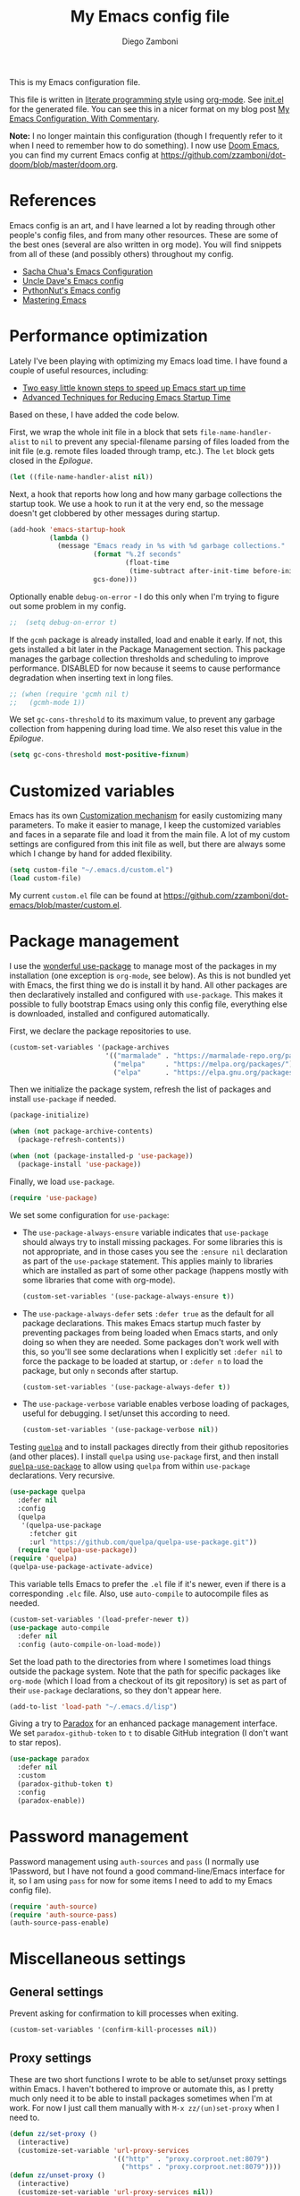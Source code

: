 :DOC-CONFIG:
#+property: header-args:emacs-lisp :tangle (concat (file-name-sans-extension (buffer-file-name)) ".el")
#+property: header-args :mkdirp yes :comments no
#+startup: fold
:END:

#+begin_src emacs-lisp :exports none
;; DO NOT EDIT THIS FILE DIRECTLY
;; This is a file generated from a literate programing source file located at
;; https://gitlab.com/zzamboni/dot-emacs/-/blob/master/init.org
;; You should make any changes there and regenerate it from Emacs org-mode using C-c C-v t
#+end_src

#+title: My Emacs config file
#+author: Diego Zamboni
#+email: diego@zzamboni.org

This is my Emacs configuration file.

This file is written in [[https://leanpub.com/lit-config][literate programming style]] using [[https://orgmode.org/][org-mode]]. See [[https://github.com/zzamboni/dot-emacs/blob/master/init.el][init.el]] for the generated file. You can see this in a nicer format on my blog post [[http://zzamboni.org/post/my-emacs-configuration-with-commentary/][My Emacs Configuration, With Commentary]].

*Note:* I no longer maintain this configuration (though I frequently refer to it when I need to remember how to do something). I now use [[https://github.com/hlissner/doom-emacs][Doom Emacs]], you can find my current Emacs config at https://github.com/zzamboni/dot-doom/blob/master/doom.org.

* Table of Contents :TOC_3:noexport:
- [[#references][References]]
- [[#performance-optimization][Performance optimization]]
- [[#customized-variables][Customized variables]]
- [[#package-management][Package management]]
- [[#password-management][Password management]]
- [[#miscellaneous-settings][Miscellaneous settings]]
  - [[#general-settings][General settings]]
  - [[#proxy-settings][Proxy settings]]
- [[#system-specific-configuration][System-specific configuration]]
  - [[#mac][Mac]]
  - [[#linux][Linux]]
  - [[#windows][Windows]]
- [[#keybindings][Keybindings]]
  - [[#miscellaneous-keybindings][Miscellaneous keybindings]]
  - [[#emulating-vis--key][Emulating vi's =%= key]]
- [[#org-mode][Org mode]]
  - [[#general-org-configuration][General Org Configuration]]
  - [[#general-org--keybindings][General Org  Keybindings]]
  - [[#capturing-stuff][Capturing stuff]]
  - [[#task-tracking][Task tracking]]
  - [[#note-taking][Note taking]]
  - [[#building-presentations][Building presentations]]
  - [[#various-exporters][Various exporters]]
  - [[#blogging-with-hugo][Blogging with Hugo]]
  - [[#encryption][Encryption]]
  - [[#keeping-a-journal][Keeping a Journal]]
  - [[#literate-programming][Literate programming]]
  - [[#beautifying-org-mode][Beautifying org-mode]]
    - [[#emphasis-lists-and-bullets][Emphasis, lists and bullets]]
    - [[#headings][Headings]]
    - [[#fonts-and-wrapping][Fonts and wrapping]]
    - [[#focused-writing-mode]["Focused Writing" mode]]
    - [[#source-code-blocks][Source code blocks]]
  - [[#auto-generated-table-of-contents][Auto-generated table of contents]]
  - [[#grabbing-links-from-different-mac-applications][Grabbing links from different Mac applications]]
  - [[#reformatting-an-org-buffer][Reformatting an Org buffer]]
  - [[#code-for-org-mode-macros][Code for org-mode macros]]
  - [[#publishing-project-configuration][Publishing project configuration]]
  - [[#publishing-to-leanpub][Publishing to LeanPub]]
  - [[#miscellaneous-org-functions-and-configuration][Miscellaneous org functions and configuration]]
- [[#appearance-bufferfile-management-and-theming][Appearance, buffer/file management and theming]]
  - [[#completion-ido-or-helm][Completion: IDO or Helm?]]
    - [[#ido][IDO]]
    - [[#helm][Helm]]
- [[#coding][Coding]]
  - [[#general-settings-and-modules][General settings and modules]]
  - [[#clojure-and-lisp-coding][Clojure and LISP coding]]
  - [[#other-programming-languages][Other programming languages]]
- [[#other-tools][Other tools]]
- [[#general-text-editing][General text editing]]
- [[#cheatsheet-and-experiments][Cheatsheet and experiments]]
- [[#epilogue][Epilogue]]

* References

Emacs config is an art, and I have learned a lot by reading through other people's config files, and from many other resources. These are some of the best ones (several are also written in org mode). You will find snippets from all of these (and possibly others) throughout my config.

- [[http://pages.sachachua.com/.emacs.d/Sacha.html][Sacha Chua's Emacs Configuration]]
- [[https://github.com/daedreth/UncleDavesEmacs#user-content-ido-and-why-i-started-using-helm][Uncle Dave's Emacs config]]
- [[https://github.com/PythonNut/emacs-config][PythonNut's Emacs config]]
- [[https://www.masteringemacs.org/][Mastering Emacs]]
* Performance optimization

Lately I've been playing with optimizing my Emacs load time. I have found a couple of useful resources, including:

- [[https://www.reddit.com/r/emacs/comments/3kqt6e/2_easy_little_known_steps_to_speed_up_emacs_start/][Two easy little known steps to speed up Emacs start up time]]
- [[https://blog.d46.us/advanced-emacs-startup/][Advanced Techniques for Reducing Emacs Startup Time]]

Based on these, I have added the code below.

First, we wrap the whole init file in a block that sets =file-name-handler-alist= to =nil= to prevent any special-filename parsing of files loaded from the init file (e.g. remote files loaded through tramp, etc.). The =let= block gets closed in the [[Epilogue][Epilogue]].

#+begin_src emacs-lisp
(let ((file-name-handler-alist nil))
#+end_src

Next, a hook that reports how long and how many garbage collections the startup took. We use a hook to run it at the very end, so the message doesn't get clobbered by other messages during startup.

#+begin_src emacs-lisp
(add-hook 'emacs-startup-hook
          (lambda ()
            (message "Emacs ready in %s with %d garbage collections."
                     (format "%.2f seconds"
                             (float-time
                              (time-subtract after-init-time before-init-time)))
                     gcs-done)))
#+end_src

Optionally enable =debug-on-error= - I do this only when I'm trying to figure out some problem in my config.

#+begin_src emacs-lisp
;;  (setq debug-on-error t)
#+end_src

If the =gcmh= package is already installed, load and enable it early. If not, this gets installed a bit later in the Package Management section. This package manages the garbage collection thresholds and scheduling to improve performance. DISABLED for now because it seems to cause performance degradation when inserting text in long files.

#+begin_src emacs-lisp
;; (when (require 'gcmh nil t)
;;   (gcmh-mode 1))
#+end_src

We set =gc-cons-threshold= to its maximum value, to prevent any garbage collection from happening during load time. We also reset this value in the [[Epilogue][Epilogue]].

#+begin_src emacs-lisp
(setq gc-cons-threshold most-positive-fixnum)
#+end_src

* Customized variables

Emacs has its own [[https://www.gnu.org/software/emacs/manual/html_node/emacs/Easy-Customization.html#Easy-Customization][Customization mechanism]] for easily customizing many parameters. To make it easier to manage, I keep the customized variables and faces in a separate file and load it from the main file. A lot of my custom settings are configured from this init file as well, but there are always some which I change by hand for added flexibility.

#+begin_src emacs-lisp
(setq custom-file "~/.emacs.d/custom.el")
(load custom-file)
#+end_src

My current =custom.el= file can be  found  at https://github.com/zzamboni/dot-emacs/blob/master/custom.el.
* Package management

I use the [[https://www.masteringemacs.org/article/spotlight-use-package-a-declarative-configuration-tool][wonderful use-package]] to manage most of the packages in my installation (one exception is =org-mode=, see below). As this is not bundled yet with Emacs, the first thing we do is install it by hand. All other packages are then declaratively installed and configured with =use-package=. This makes it possible to fully bootstrap Emacs using only this config file, everything else is downloaded, installed and configured automatically.

First, we declare the package repositories to use.

#+begin_src emacs-lisp
(custom-set-variables '(package-archives
                        '(("marmalade" . "https://marmalade-repo.org/packages/")
                          ("melpa"     . "https://melpa.org/packages/")
                          ("elpa"      . "https://elpa.gnu.org/packages/"))))
#+end_src

Then we initialize the package system, refresh the list of packages and install =use-package= if needed.

#+begin_src emacs-lisp
(package-initialize)

(when (not package-archive-contents)
  (package-refresh-contents))

(when (not (package-installed-p 'use-package))
  (package-install 'use-package))
#+end_src

Finally, we load =use-package=.

#+begin_src emacs-lisp
(require 'use-package)
#+end_src

We set some configuration for =use-package=:

- The =use-package-always-ensure= variable indicates that =use-package= should always try to install missing packages. For some libraries this is not appropriate, and in those cases you see the =:ensure nil= declaration as part of the =use-package= statement. This applies mainly to libraries which are installed as part of some other package (happens mostly with some libraries that come with org-mode).

  #+begin_src emacs-lisp
(custom-set-variables '(use-package-always-ensure t))
  #+end_src

- The =use-package-always-defer= sets =:defer true= as the default for all package declarations. This makes Emacs startup much faster by preventing packages from being loaded when Emacs starts, and only doing so when they are needed. Some packages don't work well with this, so you'll see some declarations when I explicitly set =:defer nil= to force the package to be loaded at startup, or =:defer n= to load the package, but only =n= seconds after startup.

  #+begin_src emacs-lisp
(custom-set-variables '(use-package-always-defer t))
  #+end_src

- The =use-package-verbose= variable enables verbose loading of packages, useful for debugging. I set/unset this according to need.

  #+begin_src emacs-lisp
(custom-set-variables '(use-package-verbose nil))
  #+end_src

Testing [[https://framagit.org/steckerhalter/quelpa][=quelpa=]] and to install packages directly from their github repositories (and other places). I install =quelpa= using =use-package= first, and then install [[https://framagit.org/steckerhalter/quelpa-use-package][=quelpa-use-package=]] to allow using =quelpa= from  within =use-package= declarations. Very recursive.

#+begin_src emacs-lisp
(use-package quelpa
  :defer nil
  :config
  (quelpa
   '(quelpa-use-package
     :fetcher git
     :url "https://github.com/quelpa/quelpa-use-package.git"))
  (require 'quelpa-use-package))
(require 'quelpa)
(quelpa-use-package-activate-advice)
#+end_src

This variable tells Emacs to prefer the =.el= file if it's newer, even if there is a corresponding =.elc= file. Also, use =auto-compile= to autocompile files as needed.

#+begin_src emacs-lisp
(custom-set-variables '(load-prefer-newer t))
(use-package auto-compile
  :defer nil
  :config (auto-compile-on-load-mode))
#+end_src

Set the load path to the directories from where I sometimes load things outside the package system. Note that the path for specific packages like =org-mode= (which I load from a checkout of its git repository) is set as part of their =use-package= declarations, so they don't appear here.

#+begin_src emacs-lisp
(add-to-list 'load-path "~/.emacs.d/lisp")
#+end_src

Giving a try to [[https://github.com/Malabarba/paradox][Paradox]] for an enhanced package management interface. We set =paradox-github-token= to =t= to disable GitHub integration (I don't want to star  repos).

#+begin_src emacs-lisp
(use-package paradox
  :defer nil
  :custom
  (paradox-github-token t)
  :config
  (paradox-enable))
#+end_src

* Password management

Password management using =auth-sources= and =pass= (I normally use 1Password, but I have not found a good command-line/Emacs interface for it, so I am using =pass= for now for some items I need to add to my Emacs config file).

#+begin_src emacs-lisp
(require 'auth-source)
(require 'auth-source-pass)
(auth-source-pass-enable)
#+end_src

* Miscellaneous settings
** General settings

Prevent asking for confirmation to kill processes when exiting.

#+begin_src emacs-lisp
(custom-set-variables '(confirm-kill-processes nil))
#+end_src

** Proxy settings

These are two short functions I wrote to be able to set/unset proxy settings within Emacs. I haven't bothered to improve or automate this, as I pretty much only need it to be able to install packages sometimes when I'm at work. For now I just call them manually with =M-x zz/(un)set-proxy= when I need to.

#+begin_src emacs-lisp
(defun zz/set-proxy ()
  (interactive)
  (customize-set-variable 'url-proxy-services
                          '(("http"  . "proxy.corproot.net:8079")
                            ("https" . "proxy.corproot.net:8079"))))
(defun zz/unset-proxy ()
  (interactive)
  (customize-set-variable 'url-proxy-services nil))
#+end_src


- Set default encoding.

  #+begin_src emacs-lisp
(set-language-environment "UTF-8")
(prefer-coding-system       'utf-8)
(set-default-coding-systems 'utf-8)
(set-terminal-coding-system 'utf-8)
(set-keyboard-coding-system 'utf-8)
(setq default-buffer-file-coding-system 'utf-8)
  #+end_src

- Load the =cl= library to enable some additional macros (e.g. =lexical-let=).

  #+begin_src emacs-lisp
(require 'cl)
  #+end_src

- Install and load the =async= package to enable asynchronous operations (this gets loaded by some other packages, but I use it explicitly in =zz/org-babel-async-tangle= below, so I load it explicitly).

  #+begin_src emacs-lisp
(use-package async)
  #+end_src

- Start the Emacs server

  #+begin_src emacs-lisp
(server-start)
  #+end_src

- This is probably one of my oldest settings - I remember adding it around 1993 when I started learning Emacs, and it has been in my config ever since. When =time-stamp= is run before every save, the string =Time-stamp: <>= in the first 8 lines of the file will be updated with the current timestamp.

  #+begin_src emacs-lisp
(add-hook 'before-save-hook 'time-stamp)
  #+end_src

- When at the beginning of the line, make =Ctrl-K= remove the whole line, instead of just emptying it.

  #+begin_src emacs-lisp
(custom-set-variables '(kill-whole-line t))
  #+end_src

- Paste text where the cursor is, not where the mouse is.

  #+begin_src emacs-lisp
(custom-set-variables '(mouse-yank-at-point t))
  #+end_src

- Make completion case-insensitive.

  #+begin_src emacs-lisp
(setq completion-ignore-case t)
(custom-set-variables
 '(read-buffer-completion-ignore-case t)
 '(read-file-name-completion-ignore-case t))
  #+end_src

- Show line numbers. I used =linum-mode= before, but it caused severe performance issues on large files. Emacs 26 introduces =display-line-numbers-mode=, which has no perceivable performance impact even on very large files. Disabled for now.

  #+begin_src emacs-lisp :tangle no
(when (>= emacs-major-version 26)
  (use-package display-line-numbers
    :defer nil
    :ensure nil
    :config
    (global-display-line-numbers-mode)))
  #+end_src

- Highlight trailing whitespace in red, so it's easily visible (disabled  for now as it created a lot of noise in some modes, e.g. the org-mode export screen)

  #+begin_src emacs-lisp
(custom-set-variables '(show-trailing-whitespace nil))
  #+end_src

- Highlight matching parenthesis

  #+begin_src emacs-lisp
(show-paren-mode)
  #+end_src

- Don't use hard tabs

  #+begin_src emacs-lisp
(custom-set-variables '(indent-tabs-mode nil))
  #+end_src

- Emacs automatically creates backup files, by default in the same folder as the original file, which often leaves backup files behind. This tells Emacs to [[http://www.gnu.org/software/emacs/manual/html_node/elisp/Backup-Files.html][put all backups in ~/.emacs.d/backups]].

  #+begin_src emacs-lisp
(custom-set-variables
 '(backup-directory-alist
   `(("." . ,(concat user-emacs-directory "backups")))))
  #+end_src

- [[http://emacswiki.org/emacs/WinnerMode][WinnerMode]] makes it possible to cycle and undo window configuration changes (i.e. arrangement of panels, etc.)

  #+begin_src emacs-lisp
(when (fboundp 'winner-mode) (winner-mode))
  #+end_src

- Add "unfill" commands to parallel the "fill" ones, bind ~A-q~ to =unfill-paragraph= and rebind ~M-q~ to the =unfill-toggle= command, which fills/unfills paragraphs alternatively.

  #+begin_src emacs-lisp
(use-package unfill
  :bind
  ("M-q" . unfill-toggle)
  ("A-q" . unfill-paragraph))
  #+end_src

- Save the place of the cursor in each file, and restore it upon opening it again.

  #+begin_src emacs-lisp
(use-package saveplace
  :defer nil
  :config
  (save-place-mode))
  #+end_src

- Provide mode-specific "bookmarks" - press =M-i= and you will be presented with a list of elements to which you can navigate - they can be headers in org-mode, function names in emacs-lisp, etc.

  #+begin_src emacs-lisp
(use-package imenu-anywhere
  :bind
  ("M-i" . helm-imenu-anywhere))
  #+end_src

- Smooth scrolling (line by line) instead of jumping by half-screens.

  #+begin_src emacs-lisp
(use-package smooth-scrolling
  :config
  (smooth-scrolling-mode 1))
  #+end_src

- Delete trailing whitespace before saving a file.

  #+begin_src emacs-lisp
(add-hook 'before-save-hook 'delete-trailing-whitespace)
  #+end_src

- Suppress "ad-handle-definition: .. redefined" warnings during Emacs startup.

  #+begin_src emacs-lisp
(custom-set-variables '(ad-redefinition-action (quote accept)))
  #+end_src

* System-specific configuration

Some settings maybe OS-specific, and this is where we set them. For now I only use Emacs on my Mac, so only the Mac section is filled out, but there are sections for Linux and Windows as well.

#+begin_src emacs-lisp :noweb no-export
(cond ((eq system-type 'darwin)
       <<Mac settings>>
       )
      ((eq system-type 'windows-nt)
       <<Windows settings>>
       )
      ((eq system-type 'gnu/linux)
       <<Linux settings>>
       ))
#+end_src

** Mac
:PROPERTIES:
:header-args:emacs-lisp: :tangle no :noweb-ref Mac settings
:END:

First, we set the key modifiers correctly to my preferences: Make Command (⌘) act as Meta, Option as Alt, right-Option as Super

#+begin_src emacs-lisp :tangle no :noweb-ref Mac settings
(custom-set-variables
 '(mac-command-modifier 'meta)
 '(mac-option-modifier 'alt)
 '(mac-right-option-modifier 'super))
#+end_src

We also make it possible to use the familiar ~⌘-+~ and ~⌘--~ to increase and decrease the font size. ~⌘-=~ is also bound to "increase" because it's on the same key in an English keyboard.

#+begin_src emacs-lisp :tangle no :noweb-ref Mac settings
(bind-key "M-+" 'text-scale-increase)
(bind-key "M-=" 'text-scale-increase)
(bind-key "M--" 'text-scale-decrease)
#+end_src

Somewhat surprisingly, there seems to be no "reset" function, so I define my own and bind it to =⌘-0=.

#+begin_src emacs-lisp :tangle no :noweb-ref Mac settings
(defun zz/text-scale-reset ()
  (interactive)
  (text-scale-set 0))
(bind-key "M-0" 'zz/text-scale-reset)
#+end_src

We also use the =exec-path-from-shell= to make sure the path settings from the shell are loaded into Emacs (usually it starts up with the default system-wide path).

#+begin_src emacs-lisp :tangle no :noweb-ref Mac settings
(use-package exec-path-from-shell
  :defer nil
  :config
  (exec-path-from-shell-initialize))
#+end_src

I enable =mac-auto-operator-composition-mode= to get ligatures. Note that this requires [[https://github.com/railwaycat/homebrew-emacsmacport][emacs-mac]] to be installed.

#+begin_src emacs-lisp :tangle no :noweb-ref Mac settings
(if (fboundp 'mac-auto-operator-composition-mode)
    (mac-auto-operator-composition-mode))
#+end_src

The [[https://github.com/railwaycat/homebrew-emacsmacport][emacs-mac]] port I use binds ~C-M-SPC~ to the Mac "insert symbol" dialog, so I map ~A-M-SPC~ and ~M-s-SPC~ (which is generated by my external keyboard) to =mark-sexp= to select parenthesized expressions.

#+begin_src emacs-lisp :tangle no :noweb-ref Mac settings
(bind-key "A-M-SPC" #'mark-sexp)
(bind-key "M-s-SPC" #'mark-sexp)
#+end_src
** Linux
:PROPERTIES:
:header-args:emacs-lisp: :tangle no :noweb-ref Linux settings
:END:

There are no Linux-specific settings for now.

** Windows
:PROPERTIES:
:header-args:emacs-lisp: :tangle no :noweb-ref Windows settings
:END:

There are no Windows-specific settings for now.

* Keybindings

The [[https://github.com/justbur/emacs-which-key][which-key]] package makes Emacs functionality much easier to discover and explore: in short, after you start the input of a command and stop, pondering what key must follow, it will automatically open a non-intrusive buffer at the bottom of the screen offering you suggestions for completing the command. Extremely useful.

#+begin_src emacs-lisp
(use-package which-key
  :defer nil
  :diminish which-key-mode
  :config
  (which-key-mode))
#+end_src

I use the =bind-key= package to more easily keep track and manage user keybindings. =bind-key= comes with =use-package= so we just load it.

The main advantage of using this over =define-key= or =global-set-key= is that you can use ~M-x~ =describe-personal-keybindings= to see a list of all the customized keybindings you have defined.

#+begin_src emacs-lisp
(require 'bind-key)
#+end_src

** Miscellaneous keybindings

- =M-g= interactively asks for a line number and jump to it (=goto-line)=.

  #+begin_src emacs-lisp
(bind-key "M-g" 'goto-line)
  #+end_src

- =M-`= focuses the next frame, if multiple ones are active (emulate the Mac "next app window" keybinding)

  #+begin_src emacs-lisp
(bind-key "M-`" 'other-frame)
  #+end_src

- Interactive search key bindings -  [[https://github.com/benma/visual-regexp-steroids.el][visual-regexp-steroids]] provides sane regular expressions and visual incremental search. We make ~C-s~ and ~C-r~ run the visual-regexp functions. We leave ~C-M-s~ and ~C-M-r~ to run the default =isearch-forward/backward= functions, as a fallback. I use the =pcre2el= package to support PCRE-style regular expressions.

  #+begin_src emacs-lisp
(use-package pcre2el)
(use-package visual-regexp-steroids
  :custom
  (vr/engine 'pcre2el "Use PCRE regular expressions")
  :bind
  ("C-c r" . vr/replace)
  ("C-c q" . vr/query-replace)
  ("C-r"   . vr/isearch-backward)
  ("C-S-s" . vr/isearch-forward)
  ("C-M-s" . isearch-forward)
  ("C-M-r" . isearch-backward))
  #+end_src

- Key binding to use "[[http://www.emacswiki.org/emacs/HippieExpand][hippie expand]]" for text autocompletion

  #+begin_src emacs-lisp
(bind-key "M-/" 'hippie-expand)
  #+end_src

** Emulating vi's =%= key

One of the few things I missed in Emacs from vi was the =%= key, which jumps to the parenthesis, bracket or brace which matches the one below the cursor. This function implements the functionality. Inspired by [[http://www.emacswiki.org/emacs/NavigatingParentheses]], but modified to use =smartparens= instead of the default commands, and to work on brackets and braces.

#+begin_src emacs-lisp
(defun zz/goto-match-paren (arg)
  "Go to the matching paren/bracket, otherwise (or if ARG is not
    nil) insert %.  vi style of % jumping to matching brace."
  (interactive "p")
  (if (not (memq last-command '(set-mark
                                cua-set-mark
                                zz/goto-match-paren
                                down-list
                                up-list
                                end-of-defun
                                beginning-of-defun
                                backward-sexp
                                forward-sexp
                                backward-up-list
                                forward-paragraph
                                backward-paragraph
                                end-of-buffer
                                beginning-of-buffer
                                backward-word
                                forward-word
                                mwheel-scroll
                                backward-word
                                forward-word
                                mouse-start-secondary
                                mouse-yank-secondary
                                mouse-secondary-save-then-kill
                                move-end-of-line
                                move-beginning-of-line
                                backward-char
                                forward-char
                                scroll-up
                                scroll-down
                                scroll-left
                                scroll-right
                                mouse-set-point
                                next-buffer
                                previous-buffer
                                previous-line
                                next-line
                                back-to-indentation
                                )))
      (self-insert-command (or arg 1))
    (cond ((looking-at "\\s\(") (sp-forward-sexp) (backward-char 1))
          ((looking-at "\\s\)") (forward-char 1) (sp-backward-sexp))
          (t (self-insert-command (or arg 1))))))
#+end_src

We bind this function to the =%= key.

#+begin_src emacs-lisp
(bind-key "%" 'zz/goto-match-paren)
#+end_src

* Org mode

I have started using [[http://orgmode.org/][org-mode]] to writing, blogging, coding, presentations and more, thanks to the hearty recommendations and information from [[http://www.cmdln.org/][Nick]] and many others. I am duly impressed. I have been a fan of the idea of [[https://en.wikipedia.org/wiki/Literate_programming][literate programming]] for many years, and I have tried other tools before (most notably [[https://www.cs.tufts.edu/~nr/noweb/][noweb]], which I used during grad school for many of my homeworks and projects), but org-mode is the first tool I have encountered which seems to make it practical. Here are some of the resources I have found useful in learning it:

- Howard Abrams' [[http://www.howardism.org/Technical/Emacs/literate-programming-tutorial.html][Introduction to Literate Programming]], which got me jumpstarted into writing code documented with org-mode.
- Nick Anderson's [[https://github.com/nickanderson/Level-up-your-notes-with-Org][Level up your notes with Org]], which contains many useful tips and configuration tricks.
- Sacha Chua's [[http://sachachua.com/blog/2014/01/tips-learning-org-mode-emacs/][Some tips for learning Org Mode for Emacs]], her [[http://pages.sachachua.com/.emacs.d/Sacha.html][Emacs configuration]] and many of her [[http://sachachua.com/blog/category/emacs/][other articles]].
- Rainer König's [[https://www.youtube.com/playlist?list=PLVtKhBrRV_ZkPnBtt_TD1Cs9PJlU0IIdE][OrgMode Tutorial]] video series.

This is the newest and most-in-flux section of my Emacs config, since I'm still learning org-mode myself.

I use =use-package= to load the =org= package, and put its configuration inside the corresponding sections for keybindings (=:bind=), custom variables (=:custom=), custom faces (=:custom-face=), hooks (=:hook=) and general configuration code (=:config=), respectively. The contents of each section is populated with the corresponding snippets that follow. See the sections below for the details on what goes into each configuration section, and some other configuration code that ends up outside this declaration.

#+begin_src emacs-lisp :noweb no-export
(use-package org
  ;;    :pin manual
  :load-path ("lisp/org-mode/lisp" "lisp/org-mode/lisp/contrib/lisp")
  :bind
  (:map org-mode-map
   <<org-mode-keybindings>>)
  :custom
  <<org-mode-custom-vars>>
  :custom-face
  <<org-mode-faces>>
  :hook
  <<org-mode-hooks>>
  :config
  <<org-mode-config>>)
#+end_src

** General Org Configuration

Note that mode-specific configuration variables are defined under  their corresponding packages, this  section defines only global org-mode configuration variables, which are inserted in the main =use-package= declaration for =org-mode=.

- Default directory for org files (not all are stored here).

  #+begin_src emacs-lisp :tangle no  :noweb-ref org-mode-custom-vars
(org-directory "~/org")
  #+end_src

- Automatically log done times in todo items.

  #+begin_src emacs-lisp :tangle no :noweb-ref org-mode-custom-vars
(org-log-done t)
  #+end_src

- Keep the indentation well structured by setting =org-startup-indented= to =t=. This is a must have. Makes it feel less like editing a big text file and more like a purpose built editor for org-mode that forces the indentation. Thanks [[https://github.com/nickanderson/Level-up-your-notes-with-Org/blob/master/Level-up-your-notes-with-Org.org#automatic-visual-indention][Nick]] for the tip!

  #+begin_src emacs-lisp :tangle no :noweb-ref org-mode-custom-vars
(org-startup-indented t)
  #+end_src

  By default, =org-indent= produces an indicator ="Ind"= in the modeline. We use diminish to hide it. I also like to increase  the indentation a bit so that  the levels are more visible.

  #+begin_src emacs-lisp
(use-package org-indent
  :ensure nil
  :diminish
  :custom
  (org-indent-indentation-per-level 4))
  #+end_src

- Log stuff into the LOGBOOK drawer by default

  #+begin_src emacs-lisp :tangle no :noweb-ref org-mode-custom-vars
(org-log-into-drawer t)
  #+end_src

** General Org  Keybindings

Note that other keybindings are configured under their corresponding packages, this section defines only global org-mode keybindings, which are inserted in the main =use-package= declaration for =org-mode=.

- Use the special ~C-a~, ~C-e~ and ~C-k~ definitions for Org, which enable some special behavior in headings.

  #+begin_src emacs-lisp :tangle no :noweb-ref org-mode-custom-vars
(org-special-ctrl-a/e t)
(org-special-ctrl-k t)
  #+end_src

- Set up =C-c l= to store a link to the current org object, in counterpart to the default =C-c C-l= to insert a link.

  #+begin_src emacs-lisp :tangle no :noweb-ref org-mode-keybindings
("C-c l" . org-store-link)
  #+end_src

- The default keybinding for =org-mark-element= is =M-h=, which in macOS hides the current application, so I bind it to =A-h=.

  #+begin_src emacs-lisp :tangle no :noweb-ref org-mode-keybindings
("A-h" . org-mark-element)
  #+end_src

Enable [[https://orgmode.org/manual/Speed-keys.html][Speed Keys]], which allows quick single-key commands when the cursor is placed on a heading. Usually the cursor needs to be at the beginning of a headline line, but defining it with this function makes them active on any of the asterisks at the beginning of the line (useful with the [[*Beautifying org-mode][font highlighting I use]], as all but the last asterisk are sometimes not visible).

#+begin_src emacs-lisp :tangle no :noweb-ref org-mode-custom-vars
(org-use-speed-commands
 (lambda ()
   (and (looking-at org-outline-regexp)
        (looking-back "^\**"))))
#+end_src

** Capturing stuff

First, I define some global keybindings  to open my frequently-used org files (original tip from [[https://sachachua.com/blog/2015/02/learn-take-notes-efficiently-org-mode/][Learn how to take notes more efficiently in Org Mode]]).

I define a helper function to define keybindings that open files. Since I use the =which-key= package, it also defines the description of the key that will appear in the =which-key= menu. Note the use of =lexical-let= so that  the =lambda= creates a closure, otherwise the keybindings don't work.

#+begin_src emacs-lisp
(defun zz/add-file-keybinding (key file &optional desc)
  (lexical-let ((key key)
                (file file)
                (desc desc))
    (global-set-key (kbd key) (lambda () (interactive) (find-file file)))
    (which-key-add-key-based-replacements key (or desc file))))
#+end_src

Now I define keybindings to access my commonly-used org files, and add them to =org-agenda-files=

#+begin_src emacs-lisp
(custom-set-variables '(org-agenda-files
                        '("~/gtd" "~/Work/work.org.gpg" "~/org/ideas.org" "~/org/projects.org" "~/org/diary.org")))
(zz/add-file-keybinding "C-c f w" "~/Work/work.org.gpg" "work.org")
(zz/add-file-keybinding "C-c f i" "~/org/ideas.org" "ideas.org")
(zz/add-file-keybinding "C-c f p" "~/org/projects.org" "projects.org")
(zz/add-file-keybinding "C-c f d" "~/org/diary.org" "diary.org")
#+end_src

=org-capture= provides  a generic and extensible interface  to capturing things  into org-mode in  different formats. I set up ~C-c c~  as the default  keybinding for triggering =org-capture=. Usually setting up a new capture template requires  some custom code,  which  gets defined in  the corresponding package config sections and included in the =:config= section below.

#+begin_src emacs-lisp :noweb no-export
(use-package org-capture
  :ensure nil
  :after org
  :defer 1
  :bind
  ("C-c c" . org-capture)
  :config
  <<org-capture-config>>
  )
#+end_src

Define all my org agenda files as targets for refiling.

#+begin_src emacs-lisp
(setq org-refile-targets '((nil :maxlevel . 9)
                           (org-agenda-files :maxlevel . 9)))
(setq org-outline-path-complete-in-steps nil)         ; Refile in a single go
(setq org-refile-use-outline-path t)                  ; Show full paths for refiling
#+end_src
** Task tracking

Org-Agenda is the umbrella for all todo, journal, calendar, and other views. I set up =C-c a= to call up agenda mode.

#+begin_src emacs-lisp
(use-package org-agenda
  :ensure nil
  :after org
  :bind
  ("C-c a" . org-agenda)
  :custom
  (org-agenda-include-diary t)
  (org-agenda-prefix-format '((agenda . " %i %-12:c%?-12t% s")
                              ;; Indent todo items by level to show nesting
                              (todo . " %i %-12:c%l")
                              (tags . " %i %-12:c")
                              (search . " %i %-12:c")))
  (org-agenda-start-on-weekday nil))

#+end_src

I also provide some customization for the =holidays= package, since its entries are included in the Org Agenda through the =org-agenda-include-diary= integration.

#+begin_src emacs-lisp
(use-package mexican-holidays
  :defer nil)
#+end_src

#+begin_src emacs-lisp
(quelpa '(swiss-holidays :fetcher github :repo "egli/swiss-holidays"))
(require 'swiss-holidays)
(setq swiss-holidays-zh-city-holidays
      '((holiday-float 4 1 3 "Sechseläuten") ;; meistens dritter Montag im April
        (holiday-float 9 1 3 "Knabenschiessen"))) ;; zweites Wochenende im September
#+end_src

#+begin_src emacs-lisp
(use-package holidays
  :defer nil
  :ensure nil
  :init
  (require 'mexican-holidays)
  :config
  (setq calendar-holidays
        (append '((holiday-fixed 1 1 "New Year's Day")
                  (holiday-fixed 2 14 "Valentine's Day")
                  (holiday-fixed 4 1 "April Fools' Day")
                  (holiday-fixed 10 31 "Halloween")
                  (holiday-easter-etc)
                  (holiday-fixed 12 25 "Christmas")
                  (solar-equinoxes-solstices))
                swiss-holidays
                swiss-holidays-labour-day
                swiss-holidays-catholic
                swiss-holidays-zh-city-holidays
                holiday-mexican-holidays)))
#+end_src

[[https://github.com/alphapapa/org-super-agenda][org-super-agenda]] provides great grouping and customization features to make agenda mode easier to use.

#+begin_src emacs-lisp
(require 'org-habit)
(use-package org-super-agenda
  :defer nil
  :custom
  (org-super-agenda-groups '((:auto-dir-name t)))
  :config
  (org-super-agenda-mode))
#+end_src

I configure =org-archive= to archive completed TODOs by default to the =archive.org= file in the same directory as the source file, under the "date tree" corresponding to the task's CLOSED date - this allows me to easily separate work from non-work stuff. Note that this can be overridden for specific files by specifying the desired value of =org-archive-location= in the =#+archive:= property at the top of the file.

#+begin_src emacs-lisp
(use-package org-archive
  :ensure nil
  :custom
  (org-archive-location "archive.org::datetree/"))
#+end_src

Trying out [[https://github.com/Trevoke/org-gtd.el][org-gtd]]:

#+begin_src emacs-lisp
(use-package org-edna
  :defer nil)
(use-package org-gtd
  :defer 3
  :after org
  :config
  (require 'org-gtd)
  ;; these are the interactive functions you're likely to want to use as you go about GTD.
  (global-set-key (kbd "C-c d c") 'org-gtd-capture) ;; add item to inbox
  (global-set-key (kbd "C-c d p") 'org-gtd-process-inbox) ;; process entire inbox
  (global-set-key (kbd "C-c d a") 'org-agenda-list) ;; see what's on your plate today
  (global-set-key (kbd "C-c d n") 'org-gtd-show-all-next) ;; see all NEXT items
  (global-set-key (kbd "C-c d s") 'org-gtd-show-stuck-projects) ;; see projects that don't have a NEXT item

  ;; package: https://www.nongnu.org/org-edna-el/
  ;; org-edna is used to make sure that when a project task gets DONE,
  ;; the next TODO is automatically changed to NEXT.
  (setq org-edna-use-inheritance t)
  (org-edna-load)

  ;; package: https://github.com/Malabarba/org-agenda-property
  ;; this is so you can see who an item was delegated to in the agenda
  (setq org-agenda-property-list '("DELEGATED_TO"))
  ;; I think this makes the agenda easier to read
  (setq org-agenda-property-position 'next-line))
#+end_src

#+begin_src emacs-lisp :tangle no :noweb-ref org-capture-config
(add-to-list 'org-capture-templates
             '("i" "GTD item"
               entry (file (lambda () (org-gtd--path org-gtd-inbox-file-basename)))
               "* %?\n%U\n\n  %i"
               :kill-buffer t))
(add-to-list 'org-capture-templates
             '("l" "GTD item with link to where you are in emacs now"
               entry (file (lambda () (org-gtd--path org-gtd-inbox-file-basename)))
               "* %?\n%U\n\n  %i\n  %a"
               :kill-buffer t))

#+end_src
** Note taking

I'm testing a new library called [[https://github.com/jethrokuan/org-roam][org-roam]] for non-hierarchical note taking.

Install and load dependencies first.

#+begin_src emacs-lisp
(use-package emacsql
  :defer nil)
(use-package emacsql-sqlite
  :after emacsql
  :defer nil)
#+end_src

Then we load =org-roam= itself.

#+begin_src emacs-lisp
(use-package org-roam
  :after (org emacsql emacsql-sqlite)
  :load-path "lisp/org-roam"
  :diminish
  :hook
  ((org-mode . org-roam-mode)
   (after-init . org-roam--build-cache-async))
  :custom
  (org-roam-directory "~/org")
  :bind
  ("C-c n l" . org-roam)
  ("C-c n t" . org-roam-today)
  ("C-c n f" . org-roam-find-file)
  ("C-c n i" . org-roam-insert)
  ("C-c n g" . org-roam-show-graph))
#+end_src

=org-roam= [[https://org-roam.readthedocs.io/en/develop/ecosystem/#deft][integrates nicely with =deft=]]:

#+begin_src emacs-lisp
(use-package deft
  :after org
  :bind
  ("C-c n d" . deft)
  :custom
  (deft-directory org-directory)
  (deft-recursive t)
  (deft-use-filename-as-title nil)
  (deft-use-filter-string-for-filename t)
  (deft-file-naming-rules '((noslash . "-")
                            (nospace . "-")
                            (case-fn . downcase)))
  (deft-org-mode-title-prefix t)
  (deft-extensions '("org" "txt" "text" "md" "markdown" "org.gpg"))
  (deft-default-extension "org"))
#+end_src

Using =org-download= to make it easier to insert images into my org notes.

#+begin_src emacs-lisp
(use-package org-download
  :after org
  :defer nil
  :custom
  (org-download-method 'directory)
  (org-download-image-dir "images")
  (org-download-heading-lvl nil)
  (org-download-timestamp "%Y%m%d-%H%M%S_")
  (org-image-actual-width 300)
  :bind
  ("C-M-y" .
   (lambda (&optional noask)
     (interactive "P")
     (let ((file
            (if (not noask)
                (read-string (format "Filename [%s]: " org-download-screenshot-basename)
                             nil nil org-download-screenshot-basename)
              nil)))
       (org-download-clipboard file))))
  :config
  (require 'org-download))
#+end_src

** Building presentations

[[https://github.com/yjwen/org-reveal][org-reveal]] is an awesome package for building presentations with org-mode. The MELPA version of the package gives me a conflict with my hand-installed version of org-mode, so I also install it by hand and load it directly from its checked-out repository.

#+begin_src emacs-lisp
(use-package ox-reveal
  :load-path ("lisp/org-reveal")
  :defer 3
  :after org
  :custom
  (org-reveal-note-key-char nil)
  (org-reveal-root "file:///Users/taazadi1/.emacs.d/lisp/reveal.js"))
(use-package htmlize
  :defer 3
  :after ox-reveal)
#+end_src

** Various exporters

One of the big strengths of org-mode is the ability to export a document in many different formats. Here I load some of the exporters I have found useful.

- HTML

  #+begin_src emacs-lisp
(use-package ox-html
  :ensure nil
  :defer 3
  :after org
  :custom
  (org-html-checkbox-type 'unicode))
  #+end_src

- Markdown

  #+begin_src emacs-lisp
(use-package ox-md
  :ensure nil
  :defer 3
  :after org)
  #+end_src

- [[https://github.com/stig/ox-jira.el][Jira markup]]. I also load =org-jira=, which provides a full interface to Jira through org-mode.

  #+begin_src emacs-lisp
(use-package ox-jira
  :defer 3
  :after org)
  #+end_src

  # This is the real code, which gets tangled out to my config file
  #+begin_src emacs-lisp :exports none
(use-package org-jira
  :defer 3
  :after org
  :custom
  (jiralib-url "https://jira.swisscom.com"))
  #+end_src

  # This is the version exported to blog posts and books, without the company name.
  #+begin_src emacs-lisp :tangle no
(use-package org-jira
  :defer 3
  :after org
  :custom
  (jiralib-url "https://jira.work.com"))
  #+end_src

- Confluence markup.

  #+begin_src emacs-lisp
(use-package ox-confluence
  :defer 3
  :ensure nil
  :after org)
  #+end_src

- AsciiDoc

  #+begin_src emacs-lisp
(use-package ox-asciidoc
  :defer 3
  :after org)
  #+end_src

- TexInfo. I have found that the best way to produce a PDF from an org file is to export it to a =.texi= file, and then use =texi2pdf= to produce the PDF.

  #+begin_src emacs-lisp
(use-package ox-texinfo
  :load-path "lisp/org-mode/lisp"
  :defer 3
  :ensure nil
  :after org)
  #+end_src

#+name: latex-exporter-settings
- Some customizations for the LaTeX exporter. =ox-latex= gets loaded automatically, but we use =use-package= anyway so that the config code is only executed after the package is loaded. I add a pseudo-class which uses the document class =book= but without parts (only chapters at the top level).

  #+begin_src emacs-lisp
(use-package ox-latex
  :load-path "lisp/org-mode/lisp"
  :ensure nil
  :demand
  :after org
  :custom
  (org-latex-compiler "xelatex")
  ;; (org-latex-pdf-process
  ;;  '("%latex -shell-escape -interaction nonstopmode -output-directory %o %f"
  ;;    "%latex -interaction nonstopmode -output-directory %o %f"
  ;;    "%latex -interaction nonstopmode -output-directory %o %f"))
  :config
  ;; (setq org-latex-listings 'minted)
  ;; (add-to-list 'org-latex-packages-alist '("newfloat" "minted"))
  ;; (add-to-list 'org-latex-minted-langs '(lua "lua"))
  ;; (add-to-list 'org-latex-minted-langs '(shell "shell"))
  (add-to-list 'org-latex-classes
               '("book-no-parts" "\\documentclass[11pt,letterpaper]{book}"
                 ("\\chapter{%s}" . "\\chapter*{%s}")
                 ("\\section{%s}" . "\\section*{%s}")
                 ("\\subsection{%s}" . "\\subsection*{%s}")
                 ("\\subsubsection{%s}" . "\\subsubsection*{%s}")
                 ("\\paragraph{%s}" . "\\paragraph*{%s}")))
  ;; Necessary for LuaLaTeX to work - see
  ;; https://tex.stackexchange.com/a/374391/10680
  (setenv "LANG" "en_US.UTF-8"))
  #+end_src

- [[https://github.com/jkitchin/ox-clip][ox-clip]] to export HTML-formatted snippets.

  #+begin_src emacs-lisp
(use-package ox-clip
  :bind
  ("A-C-M-k" . ox-clip-formatted-copy))
  #+end_src

- I use =ox-awesomecv= and =ox-hugocv= from [[https://titan-c.gitlab.io/org-cv/][Org-CV]], to export my [[https://github.com/zzamboni/vita/][Curriculum Vit\aelig]].

  #+begin_src emacs-lisp
(use-package ox-awesomecv
  :load-path "~/.emacs.d/lisp/org-cv"
  :init
  (require 'ox-awesomecv))
(use-package ox-hugocv
  :disabled
  :load-path "~/.emacs.d/lisp/org-cv"
  :init
  (require 'ox-hugocv))
  #+end_src

- I use =ox-org= to generate an org file from another. For example, the =README.org= file for my [[https://github.com/zzamboni/elvish-modules][elvish-modules]] package is generated by exporting from [[https://github.com/zzamboni/elvish-modules/blob/master/README-src.org][README-src.org]], to automatically extract summaries from the different module files.

  #+begin_src emacs-lisp
(use-package ox-org
  :ensure nil
  :defer 3
  :after org)
  #+end_src

** Blogging with Hugo

[[https://ox-hugo.scripter.co/][ox-hugo]] is an awesome way to blog from org-mode. It makes it possible for posts in org-mode format to be kept separate, and it generates the Markdown files for Hugo. Hugo [[https://gohugo.io/content-management/formats/][supports org files]], but using ox-hugo has multiple advantages:

- Parsing is done by org-mode natively, not by an external library. Although goorgeous (used by Hugo) is very good, it still lacks in many areas, which leads to text being interpreted differently as by org-mode.
- Hugo is left to parse a native Markdown file, which means that many of its features such as shortcodes, TOC generation, etc., can still be used on the generated file.
- I am intrigued by ox-hugo's "one post per org subtree" proposed structure. So far I've always had one file per post, but with org-mode's structuring features, it might make sense to give it a try.

#+begin_src emacs-lisp
(use-package ox-hugo
  :defer 3
  :after org
  ;; Testing hooks to automatically set the filename on an ox-hugo
  ;; blog entry when it gets marked as DONE
  ;; :hook
  ;; (org-mode . (lambda ()
  ;;               (add-hook 'org-after-todo-state-change-hook
  ;;                         (lambda ()
  ;;                           (org-set-property
  ;;                            "testprop"
  ;;                            (concat "org-state: " org-state
  ;;                                    " prev-state: " (org-get-todo-state))))
  ;;                         'run-at-end 'only-in-org-mode)))
  :custom
  (org-hugo-use-code-for-kbd t))
#+end_src

Configure a capture template for creating new ox-hugo blog posts, from [[https://ox-hugo.scripter.co/doc/org-capture-setup][ox-hugo's Org Capture Setup]].

#+begin_src emacs-lisp :tangle no :noweb-ref org-capture-config
(defun org-hugo-new-subtree-post-capture-template ()
  "Returns `org-capture' template string for new Hugo post.
  See `org-capture-templates' for more information."
  (let* ((title (read-from-minibuffer "Post Title: "))
         (fname (org-hugo-slug title)))
    (mapconcat #'identity
               `(,(concat "* TODO " title)
                 ":PROPERTIES:"
                 ,(concat ":EXPORT_HUGO_BUNDLE: " fname)
                 ":EXPORT_FILE_NAME: index"
                 ":END:"
                 "%?\n") ; Place the cursor here finally
               "\n")))
(add-to-list 'org-capture-templates
             '("z"       ;`org-capture' binding + z
               "zzamboni.org post"
               entry
               (file+olp "~/Personal/websites/zzamboni.org/content-org/zzamboni.org" "Ideas")
               (function org-hugo-new-subtree-post-capture-template)))
#+end_src

** Encryption

First, load the built-in EasyPG support. By calling =(epa-file-enable)=, Emacs automatically encrypts/decrypts files with a =.gpg= extension. By default it asks about the key to use, but I configure it to always use my own GPG key.

#+begin_src emacs-lisp
(use-package epa-file
  :ensure nil ;; included with Emacs
  :config
  (setq epa-file-encrypt-to '("diego@zzamboni.org"))
  :custom
  (epa-file-select-keys 'silent))
#+end_src

Then, load [[https://orgmode.org/worg/org-tutorials/encrypting-files.html][org-crypt]] to enable selective  encryption/decryption using GPG within org-mode.

#+begin_src emacs-lisp
(use-package org-crypt
  :ensure nil  ;; included with org-mode
  :after org
  :config
  (org-crypt-use-before-save-magic)
  (setq org-tags-exclude-from-inheritance (quote ("crypt")))
  :custom
  (org-crypt-key "diego@zzamboni.org"))
#+end_src

** Keeping a Journal

I use [[http://750words.com/][750words]] for my personal Journal, and I used  to write my entries locally using Scrivener. Now I am using  =org-journal= for this, works quite well  together with =wc-mode= to keep  a count of how many words I have written.

In order to keep my journal entries encrypted there are two separate but confusingly named mechanisms:

- =org-journal-encrypt-journal=, if set to =t= has the effect of transparently encrypting/decrypting the journal files as they are written to disk. This is what  I use.
- =org-journal-enable-encryption=, if set to =t=, enables integration with =org-crypt= (see above),  so it automatically adds a =:crypt:= tag to new journal entries. This has the effect of automatically encrypting those entries upon save, replacing them with a blob of gpg-encrypted text which has to be further decrypted with =org-decrypt-entry= in order to read or edit them again. I have disabled it for now to make it more transparent to  work with my journal entries while I am editing them.

#+begin_src emacs-lisp
(use-package org-journal
  :after org
  :custom
  (org-journal-dir (concat (file-name-as-directory org-directory) "journal"))
  (org-journal-file-format "%Y/%m/%Y%m%d")
  (org-journal-date-format "%A, %Y-%m-%d")
  (org-journal-encrypt-journal t)
  (org-journal-enable-encryption nil)
  (org-journal-enable-agenda-integration t)
  :bind
  ("C-c j" . org-journal-new-entry))
#+end_src

** Literate programming

Org-mode is the first literate programming tool that seems practical and useful, since it's easy to edit, execute and document code from within the same tool (Emacs) using all of its existing capabilities (i.e. each code block can be edited in its native Emacs mode, taking full advantage of indentation, completion, etc.)

First, we load the necessary programming language support. The base features and literate programming for Emacs LISP is built-in, but the =ob-*= packages provide the ability to execute code in different languages directly from within the Org buffer, beyond those included with org-mode. I load the modules for some of the languages I use frequently:

- CFEngine, used extensively for my book [[https://cf-learn.info][/Learning CFEngine/]].

  #+begin_src emacs-lisp
(use-package ob-cfengine3
  :after org)
  #+end_src

- Elvish, my favorite shell.

  #+begin_src emacs-lisp
(use-package ob-elvish
  :after org)
  #+end_src

- The [[http://plantuml.com/][PlantUML]] graph language.

  We determine the location of the PlantUML jar file automatically from the installed Homebrew formula.

  #+name: plantuml-jar-path
  #+begin_src shell :tangle no :noweb-ref plantuml-jar-command :exports both
brew list plantuml | grep jar
  #+end_src

Which in my current setup results in the following:

#+RESULTS: plantuml-jar-path
: /usr/local/Cellar/plantuml/1.2020.15/libexec/plantuml.jar

The command defined above is used to define the value of the =homebrew-plantuml-jar-path= variable. If you don't use Homebrew of have installed PlantUML some other way, you need to modify this command, or hard-code the path.

#+begin_src emacs-lisp :noweb yes
(require 'subr-x)
(setq homebrew-plantuml-jar-path
      (expand-file-name
       (string-trim
        (shell-command-to-string "<<plantuml-jar-command>>"))))
#+end_src

Finally, we use this value to configure both =plantuml-mode= (for syntax highlighting) and =ob-plantuml= (for evaluating PlantUML code and inserting the results in exported Org documents).

#+begin_src emacs-lisp :noweb yes
(use-package plantuml-mode
  :custom
  (plantuml-jar-path homebrew-plantuml-jar-path))

(use-package ob-plantuml
  :ensure nil
  :after org
  :custom
  (org-plantuml-jar-path homebrew-plantuml-jar-path))
#+end_src

- Define =shell-script-mode= as an alias for =console-mode=, so that =console= src blocks can be edited and are fontified correctly.

  #+begin_src emacs-lisp
(defalias 'console-mode 'shell-script-mode)
  #+end_src

- Finally, from all  the available languages, we configure the  ones for which to load =org-babel= support.

  #+begin_src emacs-lisp :tangle no :noweb-ref org-mode-config
(org-babel-do-load-languages
 'org-babel-load-languages
 '((cfengine3 . t)
   (ruby      . t)
   (latex     . t)
   (plantuml  . t)
   (python    . t)
   (shell     . t)
   (elvish    . t)
   (calc      . t)
   (dot       . t)
   (ditaa     . t)
   (org       . t)))
  #+end_src

Now, we configure some other =org-babel= settings:

- Tangle-on-save has revolutionized my literate programming workflow. It automatically runs =org-babel-tangle= upon saving any org-mode buffer, which means the resulting files will be automatically kept up to date. For a long time I simply had the following hook:

  #+begin_src emacs-lisp :tangle no :noweb-ref org-mode-hooks
(org-mode . (lambda () (add-hook 'after-save-hook 'org-babel-tangle :append :local)))
  #+end_src

  This is simple and it works, the only disadvantage is that it runs the tangle process synchronously, so Emacs freezes until the =org-babel-tangle= command is done. For large files (such as this one), the delay is noticeable, so I also had some hooks to measure and report the tangle time:

  #+begin_src emacs-lisp :tangle no :noweb-ref org-mode-config-disabled
(defun zz/report-tangle-time (start-time)
  (message "org-babel-tangle took %s"
           (format "%.2f seconds"
                   (float-time (time-since start-time)))))
  #+end_src

  #+begin_src emacs-lisp :tangle no :noweb-ref org-mode-hooks-disabled
(org-babel-pre-tangle  . (lambda ()
                           (setq zz/pre-tangle-time (current-time))))
(org-babel-post-tangle . (lambda ()
                           (zz/report-tangle-time zz/pre-tangle-time)))
  #+end_src

  Thanks to [[https://lists.gnu.org/archive/html/emacs-orgmode/2019-12/msg00191.html][the kind help of Ihor in the emacs-orgmode mailing list]], I now have an asynchronous version of this, which dispatches the tangle function to a subprocess, so that the main Emacs is not blocked while it runs. The =zz/org-babel-tangle-async= function uses the [[https://github.com/jwiegley/emacs-async][emacs-async]] package to start the tangle operation in a child process. Note that the child Emacs started by =async-start= is empty, without any configuration, so we need to load =org= before tangling. Depending on your setup, you may need to load more configuration.

  #+begin_src emacs-lisp
(defun zz/org-babel-tangle-async (file)
  "Invoke `org-babel-tangle-file' asynchronously."
  (message "Tangling %s..." (buffer-file-name))
  (async-start
   (let ((args (list file)))
     `(lambda ()
        (require 'org)
        ;;(load "~/.emacs.d/init.el")
        (let ((start-time (current-time)))
          (apply #'org-babel-tangle-file ',args)
          (format "%.2f" (float-time (time-since start-time))))))
   (let ((message-string (format "Tangling %S completed after " file)))
     `(lambda (tangle-time)
        (message (concat ,message-string
                         (format "%s seconds" tangle-time)))))))

(defun zz/org-babel-tangle-current-buffer-async ()
  "Tangle current buffer asynchronously."
  (zz/org-babel-tangle-async (buffer-file-name)))
  #+end_src

  Finally, we set up an =org-mode= hook which adds the async tangle function to the =after-save-hook=, so that it happens automatically after every save. Disabled for now because the tangle is getting interrupted sometimes when I move the cursor before the async tangle finishes, leaving files incomplete.

  #+begin_src emacs-lisp :tangle no :noweb-ref org-mode-hooks-disabled
(org-mode . (lambda () (add-hook 'after-save-hook
                                 'zz/org-babel-tangle-current-buffer-async
                                 'run-at-end 'only-in-org-mode)))
  #+end_src

- This is potentially dangerous: it suppresses the query before executing code from within org-mode. I use it because I am very careful and only press =C-c C-c= on blocks I absolutely understand.

  #+begin_src emacs-lisp :tangle no :noweb-ref org-mode-custom-vars
(org-confirm-babel-evaluate nil)
  #+end_src

- This makes it so that code within =src= blocks is fontified according to their corresponding Emacs mode, making the file much more readable.

  #+begin_src emacs-lisp :tangle no :noweb-ref org-mode-custom-vars
(org-src-fontify-natively t)
  #+end_src

- In principle this makes it so that indentation in =src= blocks works as in their native mode, but in my experience it does not always work reliably. For full proper indentation, always edit the code in a native buffer by pressing =C-c '=.

  #+begin_src emacs-lisp :tangle no :noweb-ref org-mode-custom-vars
(org-src-tab-acts-natively t)
  #+end_src

- Automatically show inline images, useful when executing code that produces them, such as PlantUML or Graphviz.

  #+begin_src emacs-lisp :tangle no :noweb-ref org-mode-hooks
(org-babel-after-execute . org-redisplay-inline-images)
  #+end_src

** Beautifying org-mode
:PROPERTIES:
:CUSTOM_ID: beautifying-org-mode
:END:

*** Emphasis, lists and bullets

These settings make org-mode much more readable by using different fonts for headings, hiding some of the markup, etc. This was taken originally from Howard Abrams' [[http://www.howardism.org/Technical/Emacs/orgmode-wordprocessor.html][Org as a Word Processor]], and subsequently tweaked and broken up in the different parts of the =use-package= declaration by me.

First, we set =org-hid-emphasis-markers= so that the markup indicators are not shown.

#+begin_src emacs-lisp :tangle no :noweb-ref org-mode-custom-vars
(org-hide-emphasis-markers t)
#+end_src

We add an entry to the org-mode font-lock table so that list markers are shown with a middle dot instead of the original character.

#+begin_src emacs-lisp :tangle no :noweb-ref org-mode-config
(font-lock-add-keywords
 'org-mode
 '(("^ *\\([-]\\) "
    (0 (prog1 () (compose-region (match-beginning 1) (match-end 1) "•"))))))
#+end_src

We use the =org-bullets= package to display the titles with nice unicode bullets instead of the text ones.

#+begin_src emacs-lisp
(use-package org-bullets
  :after org
  :hook
  (org-mode . (lambda () (org-bullets-mode 1))))
#+end_src

Prettify checkbox lists and other symbols - courtesy of https://blog.jft.rocks/emacs/unicode-for-orgmode-checkboxes.html. First, we add special characters for checkboxes:

#+begin_src emacs-lisp :tangle no :noweb-ref org-mode-hooks
(org-mode . (lambda ()
              "Beautify Org Checkbox Symbol"
              (push '("[ ]" . "☐" ) prettify-symbols-alist)
              (push '("[X]" . "☑" ) prettify-symbols-alist)
              (push '("[-]" . "⊡" ) prettify-symbols-alist)
              (prettify-symbols-mode)))
#+end_src

Show symbols when the cursor is over of right after them.

#+begin_src emacs-lisp :tangle no :noweb-ref org-mode-custom-vars
(prettify-symbols-unprettify-at-point 'right-edge)
#+end_src

Second, we define a special face for checked items.

#+begin_src emacs-lisp :tangle no :noweb-ref org-mode-config
(defface org-checkbox-done-text
  '((t (:foreground "#71696A" :strike-through t)))
  "Face for the text part of a checked org-mode checkbox.")

(font-lock-add-keywords
 'org-mode
 `(("^[ \t]*\\(?:[-+*]\\|[0-9]+[).]\\)[ \t]+\\(\\(?:\\[@\\(?:start:\\)?[0-9]+\\][ \t]*\\)?\\[\\(?:X\\|\\([0-9]+\\)/\\2\\)\\][^\n]*\n\\)"
    1 'org-checkbox-done-text prepend))
 'append)
#+end_src

*** Headings

We choose a nice font for the document title and the section headings. The first one found in the system from the list below is used, and the same font is used for the different levels, in varying sizes.

#+begin_src emacs-lisp :tangle no :noweb-ref org-mode-config
(let* ((variable-tuple
        (cond ((x-list-fonts   "ETBembo")         '(:font   "ETBembo"))
              ((x-list-fonts   "Source Sans Pro") '(:font   "Source Sans Pro"))
              ((x-list-fonts   "Lucida Grande")   '(:font   "Lucida Grande"))
              ((x-list-fonts   "Verdana")         '(:font   "Verdana"))
              ((x-family-fonts "Sans Serif")      '(:family "Sans Serif"))
              (nil (warn "Cannot find a Sans Serif Font."))))
       (base-font-color (face-foreground 'default nil 'default))
       (headline `(:inherit default :weight bold
                   :foreground ,base-font-color)))

  (custom-theme-set-faces
   'user
   `(org-level-8        ((t (,@headline ,@variable-tuple))))
   `(org-level-7        ((t (,@headline ,@variable-tuple))))
   `(org-level-6        ((t (,@headline ,@variable-tuple))))
   `(org-level-5        ((t (,@headline ,@variable-tuple))))
   `(org-level-4        ((t (,@headline ,@variable-tuple :height 1.1))))
   `(org-level-3        ((t (,@headline ,@variable-tuple :height 1.25))))
   `(org-level-2        ((t (,@headline ,@variable-tuple :height 1.5))))
   `(org-level-1        ((t (,@headline ,@variable-tuple :height 1.75))))
   `(org-headline-done  ((t (,@headline ,@variable-tuple :strike-through t))))
   `(org-document-title ((t (,@headline ,@variable-tuple
                                        :height 2.0 :underline nil))))))
#+end_src

*** Fonts and wrapping

I use proportional fonts in org-mode for the text, while keeping fixed-width fonts for blocks, so that source code, tables, etc. are shown correctly. These settings include:

- Setting up the =variable-pitch= face to the proportional font I like to use. My current favorite is [[https://edwardtufte.github.io/et-book/][ET Book]], in the past I have used [[https://en.wikipedia.org/wiki/Source_Sans_Pro][Source Sans Pro]] and [[https://en.wikipedia.org/wiki/Avenir_(typeface)][Avenir Next]].
  #+begin_src emacs-lisp :tangle no :noweb-ref org-mode-faces
(variable-pitch ((t (:family "ETBembo" :height 180 :weight thin))))
;;(variable-pitch ((t (:family "Avenir Next" :height 160 :weight light))))
  #+end_src

- Setting up the =fixed-pitch= face to be the same as my usual =default= face. My current one is +[[https://en.wikipedia.org/wiki/Inconsolata][Inconsolata]]+ [[https://github.com/tonsky/FiraCode][Fira Code]]
  #+begin_src emacs-lisp :tangle no :noweb-ref org-mode-faces
;;    (fixed-pitch ((t (:family "Inconsolata Nerd Font"))))
(fixed-pitch ((t (:family "Fira Code Retina" :height 160))))
  #+end_src

- Configure =org-indent= to inherit from =fixed-pitch= to fix the vertical spacing in code blocks. Thanks to Ben for the tip!
  #+begin_src emacs-lisp :tangle no :noweb-ref org-mode-faces
(org-indent ((t (:inherit (org-hide fixed-pitch)))))
  #+end_src

- Configure =org-fontify-done-headline= to apply a special face to DONE items in org-mode, and configure the =org-done= face to be used.  Note that  =org-done= only applies to the "DONE" keyword itself, the face for the rest of a "done" headline is defined above as the =org-headline-done= face.

  #+begin_src emacs-lisp :tangle no :noweb-ref org-mode-custom-vars
(org-fontify-done-headline t)
  #+end_src

  #+begin_src emacs-lisp :tangle no :noweb-ref org-mode-faces
(org-done ((t (:foreground "PaleGreen"
               :strike-through t))))
  #+end_src

- Configuring the corresponding =org-mode= faces for blocks, verbatim code, and maybe a couple of other things. As these change more frequently, I do them directly from the =customize-face= interface, you can see their current settings in the [[*Customized variables][Customized variables]] section.

- Setting up =visual-line-mode= and making all my paragraphs one single line, so that the lines wrap around nicely in the window according to their proportional-font size, instead of at a fixed character count, which does not work so nicely when characters have varying widths. I set up a hook that automatically enables =visual-line-mode= and =variable-pitch-mode= when entering org-mode.
  #+begin_src emacs-lisp :tangle no :noweb-ref org-mode-hooks
(org-mode . visual-line-mode)
(org-mode . variable-pitch-mode)
  #+end_src

  Turns out =visual-line-mode= also remaps the ~C-a~ and ~C-e~ keybindings (of course, which breaks the behavior enabled by the =org-special-ctrl-a/e/k= variables. To counter this, I also add some bindings that set those keys to their Org functions. These functions know how to deal with visual mode anyway.

  #+begin_src emacs-lisp :tangle no :noweb-ref org-mode-keybindings
("C-a" . org-beginning-of-line)
("C-e" . org-end-of-line)
("C-k" . org-kill-line)
  #+end_src

- In =variable-pitch= mode, the default right-alignment for headline tags doesn't work, and results in the tags being misaligned (as it uses character positions to do the alignment). This setting positions the tags right after the last character of the headline, so at least they are more consistent.

  #+begin_src emacs-lisp :tangle no :noweb-ref org-mode-custom-vars
(org-tags-column 0)
  #+end_src

- I also set =org-todo-keyword-faces= to highlight different  types of org-mode TODO items with different colors.

  #+begin_src emacs-lisp :tangle no :noweb-ref org-mode-custom-vars
(org-todo-keyword-faces
 '(("AREA"         . "DarkOrchid1")
   ("[AREA]"       . "DarkOrchid1")
   ("PROJECT"      . "DarkOrchid1")
   ("[PROJECT]"    . "DarkOrchid1")
   ("INBOX"        . "cyan")
   ("[INBOX]"      . "cyan")
   ("PROPOSAL"     . "orange")
   ("[PROPOSAL]"   . "orange")
   ("DRAFT"        . "yellow3")
   ("[DRAFT]"      . "yellow3")
   ("INPROGRESS"   . "yellow4")
   ("[INPROGRESS]" . "yellow4")
   ("MEETING"      . "purple")
   ("[MEETING]"    . "purple")
   ("CANCELED"     . "blue")
   ("[CANCELED]"   . "blue")))
  #+end_src

  These two modes produce modeline indicators, which I disable using =diminish=.

  #+begin_src emacs-lisp :tangle no :noweb-ref org-mode-config
(eval-after-load 'face-remap '(diminish 'buffer-face-mode))
(eval-after-load 'simple '(diminish 'visual-line-mode))
  #+end_src

*** "Focused Writing" mode

I'm experimenting with some settings based on [[https://lepisma.xyz/2017/10/28/ricing-org-mode/][Ricing up Org Mode]], particularly for using when writing, to avoid distractions. For now these are contained within a function that I can call to enable them, to give me a chance to experiment.

#+begin_src emacs-lisp
(defun zz/write ()
  (interactive)
  ;; Line spacing
  (setq line-spacing 0.1)
  ;; Top padding
  (setq header-line-format " ")
  ;; Hide modeline
  (hide-mode-line-mode)
  ;;(setq mode-line-format nil)
  ;; Side padding
  (setq left-margin-width 2)
  (setq right-margin-width 2)
  (set-window-buffer nil (current-buffer)))
#+end_src

The function above uses [[https://github.com/hlissner/emacs-hide-mode-line][hide-mode-line]] mode.

#+begin_src emacs-lisp
(use-package hide-mode-line)
#+end_src

*** Source code blocks

The following code ([[https://pank.eu/blog/pretty-babel-src-blocks.html][by Rasmus]]) prettifies org-mode's source blocks by replacing the =#+begin/end_src= keywords and the header arguments with symbols. In my config, the following code:

#+begin_src emacs-lisp :tangle no
(defvar zzamboni/test-symbol ?✎
  "This is a test symbol")
#+end_src

Looks like this:

#+DOWNLOADED: screenshot @ 2020-03-17 09:54:28
#+attr_org: :width 500
[[file:images/my-emacs-configuration-with-commentary/2020-03-17_09-54-28_screenshot.png]]

When the cursor is over or next to one of the symbols, it gets expanded into its text representation to make editing easier. This is enabled by setting =prettify-symbols-unprettify-at-point= to ='right-edge=:

#+DOWNLOADED: screenshot @ 2020-03-17 10:22:49
#+attr_org: :width 500
[[file:images/my-emacs-configuration-with-commentary/2020-03-17_10-22-49_screenshot.png]]

#+begin_src emacs-lisp
(with-eval-after-load 'org
  (defvar-local rasmus/org-at-src-begin -1
    "Variable that holds whether last position was a ")

  (defvar rasmus/ob-header-symbol ?☰
    "Symbol used for babel headers")

  (defun rasmus/org-prettify-src--update ()
    (let ((case-fold-search t)
          (re "^[ \t]*#\\+begin_src[ \t]+[^ \f\t\n\r\v]+[ \t]*")
          found)
      (save-excursion
        (goto-char (point-min))
        (while (re-search-forward re nil t)
          (goto-char (match-end 0))
          (let ((args (org-trim
                       (buffer-substring-no-properties (point)
                                                       (line-end-position)))))
            (when (org-string-nw-p args)
              (let ((new-cell (cons args rasmus/ob-header-symbol)))
                (cl-pushnew new-cell prettify-symbols-alist :test #'equal)
                (cl-pushnew new-cell found :test #'equal)))))
        (setq prettify-symbols-alist
              (cl-set-difference prettify-symbols-alist
                                 (cl-set-difference
                                  (cl-remove-if-not
                                   (lambda (elm)
                                     (eq (cdr elm) rasmus/ob-header-symbol))
                                   prettify-symbols-alist)
                                  found :test #'equal)))
        ;; Clean up old font-lock-keywords.
        (font-lock-remove-keywords nil prettify-symbols--keywords)
        (setq prettify-symbols--keywords (prettify-symbols--make-keywords))
        (font-lock-add-keywords nil prettify-symbols--keywords)
        (while (re-search-forward re nil t)
          (font-lock-flush (line-beginning-position) (line-end-position))))))

  (defun rasmus/org-prettify-src ()
    "Hide src options via `prettify-symbols-mode'.

        `prettify-symbols-mode' is used because it has uncollpasing. It's
        may not be efficient."
    (let* ((case-fold-search t)
           (at-src-block (save-excursion
                           (beginning-of-line)
                           (looking-at "^[ \t]*#\\+begin_src[ \t]+[^ \f\t\n\r\v]+[ \t]*"))))
      ;; Test if we moved out of a block.
      (when (or (and rasmus/org-at-src-begin
                     (not at-src-block))
                ;; File was just opened.
                (eq rasmus/org-at-src-begin -1))
        (rasmus/org-prettify-src--update))
      ;; Remove composition if at line; doesn't work properly.
      ;; (when at-src-block
      ;;   (with-silent-modifications
      ;;     (remove-text-properties (match-end 0)
      ;;                             (1+ (line-end-position))
      ;;                             '(composition))))
      (setq rasmus/org-at-src-begin at-src-block)))

  ;; This function helps to produce a single glyph out of a
  ;; string. The glyph can then be used in prettify-symbols-alist.
  ;; This function was provided by Ihor in the org-mode mailing list.
  (defun yant/str-to-glyph (str)
    "Transform string into glyph, displayed correctly."
    (let ((composition nil))
      (dolist (char (string-to-list str)
                    (nreverse (cdr composition)))
        (push char composition)
        (push '(Br . Bl) composition))))

  (defun rasmus/org-prettify-symbols ()
    (mapc (apply-partially 'add-to-list 'prettify-symbols-alist)
          (cl-reduce 'append
                     (mapcar (lambda (x) (list x (cons (upcase (car x)) (cdr x))))
                             `(("#+begin_src" . ?⎡) ;; ⎡ ➤ 🖝 ➟ ➤ ✎
                               ;; multi-character strings can be used with something like this:
                               ;; ("#+begin_src" . ,(yant/str-to-glyph "```"))
                               ("#+end_src"   . ?⎣) ;; ⎣ ✐
                               ("#+header:" . ,rasmus/ob-header-symbol)
                               ("#+begin_quote" . ?«)
                               ("#+end_quote" . ?»)))))
    (turn-on-prettify-symbols-mode)
    (add-hook 'post-command-hook 'rasmus/org-prettify-src t t))
  (add-hook 'org-mode-hook #'rasmus/org-prettify-symbols))
#+end_src
** Auto-generated table of contents

The =toc-org= package allows us to insert a table of contents in headings marked with =:TOC:=. This is useful for org files that are to be viewed directly on GitHub, which renders org files correctly, but does not generate a table of contents at the top. For an example, see [[https://github.com/zzamboni/dot-emacs/blob/master/init.org][this file on GitHub]].

Note that this breaks HTML export by default, as the links generated by =toc-org= cannot be parsed properly by the html exporter. The [[https://github.com/snosov1/toc-org/issues/35#issuecomment-275096511][workaround]] is to use =:TOC:noexport:= as the marker, which removed the generated TOC from the export, but still allows =ox-html= to insert its own TOC at the top.

#+begin_src emacs-lisp
(use-package toc-org
  :after org
  :hook
  (org-mode . toc-org-enable))
#+end_src

** Grabbing links from different Mac applications

=org-mac-link= (included in contrib) implements the ability to grab links from different Mac apps and insert them in the file. Bind =C-c g= to call =org-mac-grab-link= to choose an application and insert a link.

#+begin_src emacs-lisp
(use-package org-mac-link
  :ensure nil
  :load-path "lisp/org-mode/contrib/lisp"
  :after org
  :custom
  (org-mac-grab-Acrobat-app-p nil "Disable grabbing from Adobe Acrobat")
  (org-mac-grab-devonthink-app-p nil "Disable grabbinb from DevonThink")
  :bind
  (:map org-mode-map
   ("C-c g" . org-mac-grab-link)))
#+end_src

** Reformatting an Org buffer

I picked up this little gem in the org mailing list. A function that reformats the current buffer by regenerating the text from its internal parsed representation. Quite amazing.

#+begin_src emacs-lisp
(defun zz/org-reformat-buffer ()
  (interactive)
  (when (y-or-n-p "Really format current buffer? ")
    (let ((document (org-element-interpret-data (org-element-parse-buffer))))
      (erase-buffer)
      (insert document)
      (goto-char (point-min)))))
#+end_src

Remove a link. For some reason this is not part of org-mode. From https://emacs.stackexchange.com/a/10714/11843, I bind it to ~C-c~ ~C-M-u~.

#+begin_src emacs-lisp
(defun afs/org-remove-link ()
  "Replace an org link by its description or if empty its address"
  (interactive)
  (if (org-in-regexp org-bracket-link-regexp 1)
      (let ((remove (list (match-beginning 0) (match-end 0)))
            (description (if (match-end 3)
                             (org-match-string-no-properties 3)
                           (org-match-string-no-properties 1))))
        (apply 'delete-region remove)
        (insert description))))
(bind-key "C-c C-M-u" 'afs/org-remove-link)
#+end_src

** Code for org-mode macros

Here I define functions which get used in some of my org-mode macros

The first is a support function which gets used in some of the following, to return a string (or an optional custom  string) only if  it  is a non-zero, non-whitespace string,  and =nil= otherwise.

#+begin_src emacs-lisp
(defun zz/org-if-str (str &optional desc)
  (when (org-string-nw-p str)
    (or (org-string-nw-p desc) str)))
#+end_src

This function receives three arguments, and returns the org-mode code for a link to the Hammerspoon API documentation for the =link= module, optionally to a specific =function=. If =desc= is passed, it is used as the display text, otherwise =section.function= is used.

#+begin_src emacs-lisp
(defun zz/org-macro-hsapi-code (module &optional func desc)
  (org-link-make-string
   (concat "https://www.hammerspoon.org/docs/"
           (concat module (zz/org-if-str func (concat "#" func))))
   (or (org-string-nw-p desc)
       (format "=%s="
               (concat module
                       (zz/org-if-str func (concat "." func)))))))
#+end_src

Split STR at spaces and wrap each element with the =~= char, separated by =+=. Zero-width spaces are inserted around the plus signs so that they get formatted correctly. Envisioned use is for formatting keybinding descriptions. There are two versions of this function: "outer" wraps each element in  =~=, the "inner" wraps the whole sequence in them.

#+begin_src emacs-lisp
(defun zz/org-macro-keys-code-outer (str)
  (mapconcat (lambda (s)
               (concat "~" s "~"))
             (split-string str)
             (concat (string ?\u200B) "+" (string ?\u200B))))
(defun zz/org-macro-keys-code-inner (str)
  (concat "~" (mapconcat (lambda (s)
                           (concat s))
                         (split-string str)
                         (concat (string ?\u200B) "-" (string ?\u200B)))
          "~"))
(defun zz/org-macro-keys-code (str)
  (zz/org-macro-keys-code-inner str))
#+end_src

Links to a specific section/function of the Lua manual.

#+begin_src emacs-lisp
(defun zz/org-macro-luadoc-code (func &optional section desc)
  (org-link-make-string
   (concat "https://www.lua.org/manual/5.3/manual.html#"
           (zz/org-if-str func section))
   (zz/org-if-str func desc)))
#+end_src

#+begin_src emacs-lisp
(defun zz/org-macro-luafun-code (func &optional desc)
  (org-link-make-string
   (concat "https://www.lua.org/manual/5.3/manual.html#"
           (concat "pdf-" func))
   (zz/org-if-str (concat "=" func "()=") desc)))
#+end_src

** Publishing project configuration

Define a publishing function based on =org-latex-publish-to-pdf= but which opens the resulting file at the end.

#+begin_src emacs-lisp
(defun org-latex-publish-to-latex-and-open (plist file pub-dir)
  (org-open-file (org-latex-publish-to-pdf plist file pub-dir)))
#+end_src

Sample project configuration - disabled for now because this configuration has been incorporated into the =structure.tex= file and in the general =ox-latex= configuration, but kept here as a sample.

#+begin_src emacs-lisp :tangle no :noweb-ref none
(org-publish-project-alist
 '(("mac-automation"
    :base-directory "~/Personal/writing/mac-automation/"
    :publishing-directory "~/Personal/writing/mac-automation/build/"
    :base-extension "org"
    :publishing-function org-latex-publish-to-latex-and-open
    :latex-compiler "xelatex"
    :latex-classes '("book-no-parts" "\\documentclass[11pt]{book}"
                     ("\\chapter{%s}" . "\\chapter*{%s}")
                     ("\\section{%s}" . "\\section*{%s}")
                     ("\\subsection{%s}" . "\\subsection*{%s}")
                     ("\\subsubsection{%s}" . "\\subsubsection*{%s}")
                     ("\\paragraph{%s}" . "\\paragraph*{%s}"))
    :latex-class "book-no-parts"
    :latex-title-command "\\makeatletter\\begingroup
    \\thispagestyle{empty}
    \\begin{tikzpicture}[remember picture,overlay]
    \\node[inner sep=0pt] (background) at (current page.center) {\\includegraphics[width=\\paperwidth]{background}};
    \\draw (current page.center) node [fill=ocre!30!white,fill opacity=0.6,text opacity=1,inner sep=1cm]{\\Huge\\centering\\bfseries\\sffamily\\parbox[c][][t]{\\paperwidth}{\\centering \\@title \\\\[15pt]
    {\\Large \\@subtitle }\\\\[20pt]
    {\\huge \\@author }}};
    \\end{tikzpicture}
    \\vfill
    \\endgroup\\makeatother
    \\chapterimage{chapter_head_1.pdf}"
    :latex-toc-command "\\pagestyle{empty}
  \\tableofcontents
  \\cleardoublepage
  \\pagestyle{fancy}"
    )))
#+end_src

** Publishing to LeanPub

I use [[https://leanpub.com/][LeanPub]] for self-publishing [[https://leanpub.com/u/zzamboni][my books]]. Fortunately, it is possible to export from org-mode to both [[https://leanpub.com/lfm/read][LeanPub-flavored Markdown]] and [[https://leanpub.com/markua/read][Markua]], the new preferred Leanpub markup format, so I can use Org for writing the text and simply export it in the correct format and structure needed by Leanpub.

When I decided to use org-mode to write my books, I looked around for existing modules and code. Here are some of the resources I found:
- [[http://juanreyero.com/open/ox-leanpub/index.html][Description of ox-leanpub.el]] ([[https://github.com/juanre/ox-leanpub][GitHub repo]]) by [[http://juanreyero.com/about/][Juan Reyero]];
- [[https://medium.com/@lakshminp/publishing-a-book-using-org-mode-9e817a56d144][Publishing a book using org-mode]] by [[https://medium.com/@lakshminp/publishing-a-book-using-org-mode-9e817a56d144][Lakshmi Narasimhan]];
- [[http://irreal.org/blog/?p=5313][Publishing a Book with Leanpub and Org Mode]] by Jon Snader (from where I found the links to the above).

Building upon these, I have developed a new =ox-leanpub= package which you can find in MELPA (source at [[https://github.com/zzamboni/ox-leanpub]]), and which I load and configure below.

The =ox-leanpub= module sets up Markua export automatically, and I add the code for setting up the Markdown exporter too (I don't use it, but just to keep an eye on any breakage):

#+begin_src emacs-lisp
(use-package ox-leanpub
  :defer 1
  :after org
  :config
  (require 'ox-leanpub-markdown)
  (org-leanpub-book-setup-menu-markdown))
#+end_src

I highly recommend using Markua rather than Markdown, as it is the future that Leanpub is guaranteed to support in the future, and where most of the new features are being developed.

With this setup, I can write my book in org-mode (I usually keep a single =book.org= file at the top of my repository), and then call the corresponding "Book" export commands. The =manuscript= directory, as well as the corresponding =Book.txt= and other necessary files are created and populated automatically.

** Miscellaneous org functions and configuration

Utility =org-get-keyword= function (from the org-mode mailing list) to get the value of file-level properties.

#+begin_src emacs-lisp
(defun org-get-keyword (key)
  (org-element-map (org-element-parse-buffer 'element) 'keyword
    (lambda (k)
      (when (string= key (org-element-property :key k))
        (org-element-property :value k)))
    nil t))
#+end_src

[[https://github.com/alphapapa/org-sidebar][org-sidebar]] provides a configurable sidebar  to org buffers, showing the agenda, headlines, etc.

#+begin_src emacs-lisp
(use-package org-sidebar)
#+end_src

* Appearance, buffer/file management and theming

Here we take care of all the visual, UX and desktop-management settings.

You'll notice that many of the packages in this section have =:defer nil=. This is because some of these package are never called explicitly because they operate in the background, but I want them loaded when Emacs starts so they can perform their necessary customization.

Emacs 26 (which I am trying now) introduces pixel-level scrolling.

#+begin_src emacs-lisp
(when (>= emacs-major-version 26)
  (pixel-scroll-mode))
#+end_src


The =diminish= package makes it possible to remove clutter from the modeline. Here we just load it, it gets enabled for individual packages in their corresponding declarations.

#+begin_src emacs-lisp
(use-package diminish
  :defer 1)
#+end_src

I have been playing with different themes, and I have settled for now with =spacemacs-light=. Some of my other favorites are also here so I don't forget about them.

#+begin_src emacs-lisp
;;(use-package solarized-theme)
;;(use-package darktooth-theme)
;;(use-package kaolin-themes)
;;(use-package gruvbox-theme)
(use-package spacemacs-theme)
(load-theme 'spacemacs-light)
#+end_src

Install [[https://github.com/Malabarba/smart-mode-line][smart-mode-line]] for modeline goodness, including configurable abbreviation of directories, and other things.

#+begin_src emacs-lisp
(use-package smart-mode-line
  :defer 2
  :config
  (sml/setup)
  :custom
  (sml/theme 'respectful)
  (sml/replacer-regexp-list
   '(("^~/\\.emacs\\.d/elpa/"                            ":ELPA:")
     ("^~/\\.emacs\\.d/"                                 ":ED:")
     ("^/sudo:.*:"                                       ":SU:")
     ("^~/Documents/"                                    ":Doc:")
     ("^:\\([^:]*\\):Documento?s/"                       ":\\1/Doc:")
     ("^~/Dropbox/"                                      ":DB:")
     ("^:DB:org"                                         ":Org:")
     ("^:DB:Personal/"                                   ":P:")
     ("^:DB:Personal/writing/"                           ":Write:")
     ("^:P:devel/"                                       ":Dev:")
     ("^:Write:learning-cfengine-3/learning-cfengine-3/" ":cf-learn:")
     ("^:Dev:go/src/github.com/elves/elvish/"            ":elvish:")
     ("^:Dev:zzamboni.org/zzamboni.org/"                 ":zz.org:"))))
#+end_src

Enable desktop-save mode, which saves the current buffer configuration on exit and reloads it on restart.

Desktop mode also includes the =desktop-clear= function, which can be used to kill all open buffers. I bind it to ~Control-Meta-super-k~.

#+begin_src emacs-lisp
(use-package desktop
  :defer nil
  :custom
  (desktop-restore-eager   1 "Restore the first buffer right away")
  (desktop-lazy-idle-delay 1 "Restore the other buffers 1 second later")
  (desktop-lazy-verbose  nil "Be silent about lazily opening buffers")
  :bind
  ("C-M-s-k" . desktop-clear)
  :config
  (desktop-save-mode))
#+end_src

The =uniquify= package makes it much easier to identify different open files with the same name by prepending/appending their directory or some other information to them. I configure it to add the directory name after the filename. =uniquify= is included with Emacs, so I specify =:ensure nil= so that =use-package= doesn't try to install it, and just loads and configures it.

#+begin_src emacs-lisp
(use-package uniquify
  :defer 1
  :ensure nil
  :custom
  (uniquify-after-kill-buffer-p t)
  (uniquify-buffer-name-style 'post-forward)
  (uniquify-strip-common-suffix t))
#+end_src

I like to highlight the current line. For this I use the built-in =hl-line=.

#+begin_src emacs-lisp :noweb yes
(use-package hl-line
  :disabled
  :defer nil
  :config
  <<hl-line custom line-range function>>
  (global-hl-line-mode))
#+end_src

I also provide a custom value for =hl-line-range-function= (thanks to Eric on the [[https://lists.gnu.org/archive/html/emacs-orgmode/2019-10/msg00303.html][org-mode mailing list]] for the tip) which highlights only the current visual line in =visual-line-mode=, which I use for Org-mode files (see [[*Beautifying org-mode][Beautifying org-mode]]).

#+begin_src emacs-lisp :tangle no :noweb-ref hl-line custom line-range function
(defun zz/get-visual-line-range ()
  (let (b e)
    (save-excursion
      (beginning-of-visual-line)
      (setq b (point))
      (end-of-visual-line)
      (setq e (+ 1 (point)))
      )
    (cons b e)))
(setq hl-line-range-function #'zz/get-visual-line-range)
#+end_src

I have also experimented with highlighting the current column. At the moment the code below is all disabled because I find it too distracting, but I'm leaving it  here for reference. I found two options to achieve this:

- The =col-highlight= package, which highlights the column only after a defined interval has passed
- The =crosshairs= package, which always highlights both the column and the line. It also has a "highlight crosshairs when idle" mode, but I prefer to have the current line always highlighted.

#+begin_src emacs-lisp
(use-package col-highlight
  :disabled
  :defer nil
  :config
  (col-highlight-toggle-when-idle)
  (col-highlight-set-interval 2))
(use-package crosshairs
  :disabled
  :defer nil
  :config
  (crosshairs-mode))
#+end_src

I also use =recentf= to keep a list of recently open buffers. These are visible in helm's open-file mode.

#+begin_src emacs-lisp
(use-package recentf
  :defer 1
  :custom
  (recentf-max-menu-items 100)
  (recentf-max-saved-items 100)
  :init
  (recentf-mode))
#+end_src

The [[http://martinowen.net/blog/2010/02/03/tips-for-emacs-ibuffer.html][ibuffer]] package allows all sort of useful operations on the list of open buffers. I haven't customized it yet, but I have a keybinding to open it. (Disabled for now as I am using helm's =helm-buffer-list=).

#+begin_src emacs-lisp
(use-package ibuffer
  :disabled
  :bind
  ("C-x C-b" . ibuffer))
#+end_src

The [[https://github.com/nonsequitur/smex][smex]] package is incredibly useful, adding IDO integration and some other very nice features to =M-x=, which make it easier to discover and use Emacs commands. Highly recommended. (Disabled for now as I'm using helm's =helm-M-x=).

#+begin_src emacs-lisp
(use-package smex
  :disabled
  :bind (("M-x" . smex))
  :config (smex-initialize))
#+end_src

[[https://www.emacswiki.org/emacs/MidnightMode][midnight-mode]] purges buffers which haven't been displayed in 3 days. We configure the period so that the cleanup happens every 2 hours (7200 seconds).

#+begin_src emacs-lisp
(use-package midnight
  :defer 3
  :config
  (setq midnight-period 7200)
  (midnight-mode 1))
#+end_src

For distraction-free writing, I'm testing out =writeroom-mode=.

#+begin_src emacs-lisp
(use-package writeroom-mode)
#+end_src

[[https://github.com/jaypei/emacs-neotree][NeoTree]] shows a navigation tree on a sidebar, and allows a number of operations on the files and directories. I'm not much of a fan of this type of interface in Emacs, but I have set it up to check it out.

#+begin_src emacs-lisp
(use-package neotree
  :custom
  (neo-theme (if (display-graphic-p) 'icons 'arrow))
  (neo-smart-open t)
  (projectile-switch-project-action 'neotree-projectile-action)
  :config
  (defun neotree-project-dir ()
    "Open NeoTree using the git root."
    (interactive)
    (let ((project-dir (projectile-project-root))
          (file-name (buffer-file-name)))
      (neotree-toggle)
      (if project-dir
          (if (neo-global--window-exists-p)
              (progn
                (neotree-dir project-dir)
                (neotree-find file-name)))
        (message "Could not find git project root."))))
  :bind
  ([f8] . neotree-project-dir))
#+end_src

=wc-mode= allows counting characters and words, both on demand and continuously. It also allows setting up a word/character goal.

#+begin_src emacs-lisp
(use-package wc-mode
  :defer 3
  :hook
  (org-journal-mode . wc-mode))
#+end_src

The =all-the-icons= package provides a number of useful icons.

#+begin_src emacs-lisp
(use-package all-the-icons
  :defer 3)
#+end_src

** Completion: IDO or Helm?

The [[https://tuhdo.github.io/helm-intro.html][battle]] [[https://news.ycombinator.com/item?id=11100312][rages]] [[https://www.reddit.com/r/emacs/comments/3o36sc/what_do_you_prefer_ido_or_helm/][on]] - [[https://github.com/emacs-helm/helm][helm]] or [[https://www.emacswiki.org/emacs/InteractivelyDoThings][IDO]]? Both are nice completion frameworks for Emacs, and both integrate nicely with most main Emacs functions, including file opening, command and buffer selection, etc. I was using IDO for some time but are now giving helm a try. Both my configs are shown below, but only Helm is enabled at the moment.

Should I also look at [[https://sam217pa.github.io/2016/09/13/from-helm-to-ivy/][ivy]]?

*** IDO

I use [[https://www.masteringemacs.org/article/introduction-to-ido-mode][IDO mode]] to get better matching capabilities everywhere in Emacs (disabled while I give helm a try, see below).

#+begin_src emacs-lisp
(use-package ido
  :disabled
  :config
  (ido-mode t)
  (ido-everywhere 1)
  (setq ido-use-virtual-buffers t)
  (setq ido-enable-flex-matching t)
  (setq ido-use-filename-at-point nil)
  (setq ido-auto-merge-work-directories-length -1))

(use-package ido-completing-read+
  :disabled
  :config
  (ido-ubiquitous-mode 1))
#+end_src

*** Helm

This config came originally from [[https://github.com/daedreth/UncleDavesEmacs#user-content-ido-and-why-i-started-using-helm][Uncle Dave's Emacs config]], though I have tweaked it a bit.

#+begin_src emacs-lisp
(use-package helm
  :defer 1
  :diminish helm-mode
  :bind
  (("C-x C-f"       . helm-find-files)
   ("C-x C-b"       . helm-buffers-list)
   ("C-x b"         . helm-multi-files)
   ("M-x"           . helm-M-x)
   :map helm-find-files-map
   ("C-<backspace>" . helm-find-files-up-one-level)
   ("C-f"           . helm-execute-persistent-action)
   ([tab]           . helm-ff-RET))
  :init
  (defun daedreth/helm-hide-minibuffer ()
    (when (with-helm-buffer helm-echo-input-in-header-line)
      (let ((ov (make-overlay (point-min) (point-max) nil nil t)))
        (overlay-put ov 'window (selected-window))
        (overlay-put ov 'face
                     (let ((bg-color (face-background 'default nil)))
                       `(:background ,bg-color :foreground ,bg-color)))
        (setq-local cursor-type nil))))
  :custom
  (helm-autoresize-max-height 0)
  (helm-autoresize-min-height 40)
  (helm-buffers-fuzzy-matching t)
  (helm-recentf-fuzzy-match t)
  (helm-semantic-fuzzy-match t)
  (helm-imenu-fuzzy-match t)
  (helm-split-window-in-side-p nil)
  (helm-move-to-line-cycle-in-source nil)
  (helm-ff-search-library-in-sexp t)
  (helm-scroll-amount 8)
  (helm-echo-input-in-header-line nil)
  :config
  (require 'helm-config)
  (helm-mode 1)
  (helm-autoresize-mode 1)
  :hook
  (helm-mode .
             (lambda ()
               (setq completion-styles
                     (cond ((assq 'helm-flex completion-styles-alist)
                            '(helm-flex)) ;; emacs-26
                           ((assq 'flex completion-styles-alist)
                            '(flex))))))  ;; emacs-27+
  (helm-minibuffer-set-up . daedreth/helm-hide-minibuffer))

(use-package helm-flx
  :custom
  (helm-flx-for-helm-find-files t)
  (helm-flx-for-helm-locate t)
  :config
  (helm-flx-mode +1))

(use-package swiper-helm
  :bind
  ("C-s" . swiper))
#+end_src

* Coding

Coding is one of my primary uses for Emacs, although lately it has shifted toward more general writing. This used to be the largest section in my config until [[Org mode][Org mode]] overtook it :)

** General settings and modules

When enabled, =subword= allows navigating "sub words" individually in CamelCaseIdentifiers. For now I only enable it in =clojure-mode=.

#+begin_src emacs-lisp
(use-package subword
  :hook
  (clojure-mode . subword-mode))
#+end_src

With =aggressive-indent=, indentation is always kept up to date in the whole buffer. Sometimes it gets in the way, but in general it's nice and saves a lot of work, so I enable it for all programming modes except for Python mode, where I explicitly disable as it often gets the indentation wrong and messes up existing code.

Disabled for now while I test how much I miss it (I often find it gets in the way, but I'm not sure how often it helps and I don't even notice it)

#+begin_src emacs-lisp
(use-package aggressive-indent
  :disabled
  :diminish aggressive-indent-mode
  :hook
  (prog-mode . aggressive-indent-mode)
  (python-mode . (lambda () (aggressive-indent-mode -1))))
#+end_src

With =company-mode=, we get automatic completion - when there are completions available, a popup menu will appear when you stop typing for a moment, and you can either continue typing or accept the completion using the Enter key. I enable it globally.

#+begin_src emacs-lisp
(use-package company
  :diminish company-mode
  :hook
  (after-init . global-company-mode))
#+end_src

=projectile-mode= allows us to perform project-relative operations such as searches, navigation, etc.

#+begin_src emacs-lisp
(use-package projectile
  :defer 2
  :diminish projectile-mode
  :config
  (projectile-global-mode))
#+end_src

I find =iedit= absolutely indispensable when coding. In short: when you hit =Ctrl-:=, all occurrences of the symbol under the cursor (or the current selection) are highlighted, and any changes you make on one of them will be automatically applied to all others. It's great for renaming variables in code, but it needs to be used with care, as it has no idea of semantics, it's  a plain string replacement, so it can inadvertently modify unintended parts of the code.

#+begin_src emacs-lisp
(use-package iedit
  :config
  (set-face-background 'iedit-occurrence "Magenta")
  :bind
  ("C-;" . iedit-mode))
#+end_src

Turn on the online documentation mode for all programming modes (not all of them support it) and for the Clojure REPL =cider= mode.

#+begin_src emacs-lisp
(use-package eldoc
  :diminish
  :hook
  (prog-mode       . turn-on-eldoc-mode)
  (cider-repl-mode . turn-on-eldoc-mode))
#+end_src

On-the-fly spell checking. I enable it for all text modes.

#+begin_src emacs-lisp
(use-package flyspell
  :defer 1
  :diminish)
#+end_src

** Clojure and LISP coding

I dabble in Clojure and Emacs LISP, and Emacs has some fantastic support for them. There's a number of packages and configuration related to this, so I have a whole section for it.

The centerpiece is of course =clojure-mode=. In addition to files ending in =.clj=, I bind it automatically to =.boot= files (both by extension and by [[https://github.com/boot-clj/boot/wiki/For-Emacs-Users][shebang line]]) and to the [[http://riemann.io/][Riemann]] config files.

#+begin_src emacs-lisp
(use-package clojure-mode
  :mode "\\.clj.*$"
  :mode "riemann.config"
  :mode "\\.boot"
  :config
  (add-to-list 'magic-mode-alist '(".* boot" . clojure-mode)))
#+end_src

Enable some additional fontification for Clojure code.

#+begin_src emacs-lisp
(use-package clojure-mode-extra-font-locking)
#+end_src

The =cider= package provides a fantastic REPL built into Emacs. We configure a few aspects, including pretty printing, fontification, history size and others.

#+begin_src emacs-lisp
(use-package cider
  :custom
  ;; nice pretty printing
  (cider-repl-use-pretty-printing nil)
  ;; nicer font lock in REPL
  (cider-repl-use-clojure-font-lock t)
  ;; result prefix for the REPL
  (cider-repl-result-prefix "; => ")
  ;; never ending REPL history
  (cider-repl-wrap-history t)
  ;; looong history
  (cider-repl-history-size 5000)
  ;; persistent history
  (cider-repl-history-file "~/.emacs.d/cider-history")
  ;; error buffer not popping up
  (cider-show-error-buffer nil)
  ;; go right to the REPL buffer when it's finished connecting
  (cider-repl-pop-to-buffer-on-connect t))
#+end_src

We use =clj-refactor= for supporting advanced code refactoring in Clojure.

#+begin_src emacs-lisp
(use-package clj-refactor
  :config
  (defun my-clojure-mode-hook ()
    (clj-refactor-mode 1)
    (yas-minor-mode 1) ; for adding require/use/import statements
    ;; This choice of keybinding leaves cider-macroexpand-1 unbound
    (cljr-add-keybindings-with-prefix "C-c C-m"))
  :hook
  (clojure-mode . my-clojure-mode-hook))
#+end_src

Use =emr= for supporting refactoring in Emacs LISP and some other languages.

#+begin_src emacs-lisp
(use-package emr
  :config
  (bind-key "A-RET" 'emr-show-refactor-menu prog-mode-map))
#+end_src

When coding in LISP-like languages, =rainbow-delimiters= is a must-have - it marks each concentric pair of parenthesis with different colors, which makes it much easier to understand expressions and spot mistakes.

#+begin_src emacs-lisp
(use-package rainbow-delimiters
  :hook
  ((prog-mode cider-repl-mode) . rainbow-delimiters-mode))
#+end_src

Another useful addition for LISP coding - =smartparens= enforces parenthesis to match, and adds a number of useful operations for manipulating parenthesized expressions. I map =M-(= to enclose the next expression as in =paredit= using a custom function. Prefix argument can be used to indicate how many expressions to enclose instead of just 1. E.g. =C-u 3 M-(= will enclose the next 3 sexps.

#+begin_src emacs-lisp
(defun zz/sp-enclose-next-sexp (num)
  (interactive "p")
  (insert-parentheses (or num 1)))

(use-package smartparens
  :diminish smartparens-mode
  :config
  (require 'smartparens-config)
  :custom
  (sp-base-key-bindings 'paredit)
  :hook
  ((clojure-mode
    emacs-lisp-mode
    lisp-mode
    cider-repl-mode
    racket-mode
    racket-repl-mode) . smartparens-strict-mode)
  (smartparens-mode  . sp-use-paredit-bindings)
  (smartparens-mode  . (lambda ()
                         (local-set-key (kbd "M-(")
                                        'zz/sp-enclose-next-sexp))))
#+end_src

Minor mode for highlighting the current sexp in LISP modes.

#+begin_src emacs-lisp
(use-package hl-sexp
  :hook
  ((clojure-mode lisp-mode emacs-lisp-mode) . hl-sexp-mode))
#+end_src

Trying out [[https://github.com/abo-abo/lispy][lispy]] for LISP code editing (disabled for now).

#+begin_src emacs-lisp
(use-package lispy
  :disabled
  :config
  (defun enable-lispy-mode () (lispy-mode 1))
  :hook
  ((clojure-mode
    emacs-lisp-mode
    common-lisp-mode
    scheme-mode
    lisp-mode) . enable-lispy-mode))
#+end_src

Some tools for developing Emacs LISP modules and for contributing to MELPA:

- [[https://melpa.org/#/flycheck][Flycheck]]
  #+begin_src emacs-lisp
(use-package flycheck
  :defer 3)
  #+end_src
- [[https://github.com/purcell/package-lint][package-lint]]
  #+begin_src emacs-lisp
(use-package package-lint
  :defer 3)
  #+end_src
** Other programming languages

Many other programming languages are well served by a single mode, without so much setup as Clojure/LISP.

- [[http://cfengine.com/][CFEngine]] policy files.

  #+begin_src emacs-lisp
(use-package cfengine
  :commands cfengine3-mode
  :mode ("\\.cf\\'" . cfengine3-mode))
  #+end_src

- [[https://www.perl.org/][Perl]].

  #+begin_src emacs-lisp
(use-package cperl-mode
  :mode "\\.p[lm]\\'"
  :interpreter "perl"
  :config
  (setq cperl-hairy t))
  #+end_src

- [[http://fishshell.com/][Fish shell]].

  #+begin_src emacs-lisp
(use-package fish-mode
  :mode "\\.fish\\'"
  :interpreter "fish")
  #+end_src

- [[https://www.lua.org/][Lua]], which I use for [[http://zzamboni.org/tags/hammerspoon/][Hammerspoon]] configuration.

  #+begin_src emacs-lisp
(use-package lua-mode)
  #+end_src

- YAML, generally useful

  #+begin_src emacs-lisp
(use-package yaml-mode)
  #+end_src

- AppleScript

  #+begin_src emacs-lisp
;;    (use-package applescript-mode)
  #+end_src

- Go

  #+begin_src emacs-lisp
(use-package go-mode)
  #+end_src

- Build and check MELPA package definitions

  #+begin_src emacs-lisp
(use-package package-build)
(use-package package-lint)
  #+end_src

- [[http://elvish.io/][Elvish shell]]

  #+begin_src emacs-lisp
(use-package elvish-mode)
  #+end_src

- [[https://racket-lang.org/][Racket]]

  #+begin_src emacs-lisp
(use-package racket-mode)
  #+end_src

- [[https://nixos.org/nix/][Nix]] package files

  #+begin_src emacs-lisp
(use-package nix-mode)
  #+end_src

- [[https://github.com/spotify/dockerfile-mode][Dockerfile files]]

  #+begin_src emacs-lisp
(use-package dockerfile-mode)
  #+end_src

- [[https://dhall-lang.org/][The Dhall configuration language]]

  #+begin_src emacs-lisp
(use-package dhall-mode
  :ensure t
  :mode "\\.dhall\\'")
  #+end_src

* Other tools

- The =rx= library makes it easier to express regular expressions (I know regex syntax, but in Emacs the quoting makes them very hard to read). The [[https://elpa.gnu.org/packages/xr.html][=xr=]] library is the inverse - can be used to convert regex strings to =rx= syntax, which makes it easier to learn by example.

  #+begin_src emacs-lisp
(require 'rx)
(use-package xr
  :defer nil)
  #+end_src
- Use =helm-pass= as an interface to =pass=.

  #+begin_src emacs-lisp
(use-package helm-pass)
  #+end_src

- git interface with some simple configuration I picked up somewhere. When you press ~C-c C-g~, =magit-status= runs full-screen, but when you press ~q~, it restores your previous window setup. Very handy.

  #+begin_src emacs-lisp
(use-package magit
  :diminish auto-revert-mode
  :bind
  (("C-c C-g" . magit-status)
   :map magit-status-mode-map
   ("q"       . magit-quit-session))
  :config
  (defadvice magit-status (around magit-fullscreen activate)
    "Make magit-status run alone in a frame."
    (window-configuration-to-register :magit-fullscreen)
    ad-do-it
    (delete-other-windows))

  (defun magit-quit-session ()
    "Restore the previous window configuration and kill the magit buffer."
    (interactive)
    (kill-buffer)
    (jump-to-register :magit-fullscreen)))
  #+end_src

- Interface to use the [[https://geoff.greer.fm/ag/][silver-searcher]]

  #+begin_src emacs-lisp
(use-package ag)
  #+end_src

- Publishing with [[https://gohugo.io/][Hugo]]. I don't use this anymore since I started [[*Blogging with Hugo][blogging with ox-hugo]]. I keep it loaded, but without its keybinding, because it makes it easy sometimes to see the history of my Markdown posts.

  #+begin_src emacs-lisp
(use-package easy-hugo
  :custom
  (easy-hugo-basedir "~/Personal/devel/zzamboni.org/zzamboni.org/")
  (easy-hugo-url "http://zzamboni.org/")
  (easy-hugo-previewtime "300")
  ;;(define-key global-map (kbd "C-c C-e") 'easy-hugo)
  )
  #+end_src

- Function to randomize the order of lines in a region, from https://www.emacswiki.org/emacs/RandomizeBuffer.

  #+begin_src emacs-lisp
(defun my-randomize-region (beg end)
  "Randomize lines in region from BEG to END."
  (interactive "*r")
  (let ((lines (split-string
                (delete-and-extract-region beg end) "\n")))
    (when (string-equal "" (car (last lines 1)))
      (setq lines (butlast lines 1)))
    (apply 'insert
           (mapcar 'cdr
                   (sort (mapcar
                          (lambda (x)
                            (cons (random) (concat x "\n")))
                          lines)
                         (lambda (a b) (< (car a) (car b))))))))
  #+end_src

- [[https://www.gnu.org/software/emacs/manual/html_node/autotype/Autoinserting.html][auto-insert mode]] for automatically inserting user-defined templates for certain file types. It's included with Emacs, so I just configure its directory to one inside my Dropbox, and set the hook to run it automatically when opening a file.

  #+begin_src emacs-lisp
(use-package autoinsert
  :ensure nil
  :custom
  (auto-insert-directory (concat user-emacs-directory "auto-insert/"))
  :hook
  (find-file . auto-insert))
  #+end_src

- Create and manage [[https://gist.github.com/][GitHub gists]]. Setting =gist-view-gist= to =t= makes it open new gists in the web browser automatically after creating them.

  #+begin_src emacs-lisp
(use-package gist
  :custom
  (gist-view-gist t "Automatically open new gists in browser"))
  #+end_src

- [[https://github.com/jschaf/esup][Emacs Startup Profiler]], to get detailed stats of what's taking time during initialization.

  #+begin_src emacs-lisp
(use-package esup)
  #+end_src

- Macro to measure how long a command takes, from https://stackoverflow.com/questions/23622296/emacs-timing-execution-of-function-calls-in-emacs-lisp

#+begin_src emacs-lisp
(defmacro measure-time (&rest body)
  "Measure the time it takes to evaluate BODY."
  `(let ((time (current-time)))
     ,@body
     (message "%.06f" (float-time (time-since time)))))
#+end_src

- Ability to [[https://github.com/iqbalansari/restart-emacs][restart Emacs from within Emacs]]:

  #+begin_src emacs-lisp
(use-package restart-emacs)
  #+end_src

- [[https://github.com/magnars/multiple-cursors.el][Multiple cursors]]

  #+begin_src emacs-lisp
(use-package multiple-cursors
  :bind
  ("C-c m c"   . mc/edit-lines)
  ("C-c m <"   . mc/mark-next-like-this)
  ("C-c m >"   . mc/mark-previous-like-this)
  ("C-c m C-<" . mc/mark-all-like-this))
  #+end_src

- Lorem Ipsum

  #+begin_src emacs-lisp
(use-package lorem-ipsum)
  #+end_src

- [[https://github.com/lokedhs/keybase-chat][Emacs support]] for [[https://keybase.io/][Keybase]]:

  #+begin_src emacs-lisp
(use-package keybase
  :disabled
  :ensure nil
  :load-path ("lisp/keybase-chat")
  :config (require 'keybase))
  #+end_src

- =erc= configuration for IRC. Based on https://www.reddit.com/r/emacs/comments/8ml6na/tip_how_to_make_erc_fun_to_use/

  #+begin_src emacs-lisp
(use-package erc
  :custom
  (erc-autojoin-channels-alist '(("freenode.net" "#elvish" "#hammerspoon"
                                  "#org-mode")))
  (erc-autojoin-timing 'ident)
  (erc-fill-function 'erc-fill-static)
  (erc-fill-static-center 22)
  (erc-hide-list '("JOIN" "PART" "QUIT"))
  (erc-lurker-hide-list '("JOIN" "PART" "QUIT"))
  (erc-lurker-threshold-time 43200)
  (erc-nick "zzamboni")
  (erc-prompt-for-nickserv-password nil)
  (erc-server-reconnect-attempts 5)
  (erc-server-reconnect-timeout 3)
  (erc-track-exclude-types '("JOIN" "MODE" "NICK" "PART" "QUIT"
                             "324" "329" "332" "333" "353" "477"))
  :config
  (add-to-list 'erc-modules 'notifications)
  (add-to-list 'erc-modules 'spelling)
  (erc-services-mode 1)
  (erc-update-modules))
  #+end_src

* General text editing

In addition to coding, I configure some modes that can be used for text editing.

- [[http://asciidoctor.org/docs/user-manual/][AsciiDoc]], which I use for [[http://cf-learn.info/][my book]] and some other text. I also set up =visual-line-mode= and =variable-pitch-mode= here. =adoc-mode= is not so granular as =org-mode= with respect to face assignments, so the variable/fixed distinction does not always work, but it's still pretty good for long-text editing.

  #+begin_src emacs-lisp
(use-package adoc-mode
  :mode "\\.asciidoc\\'"
  :hook
  (adoc-mode . visual-line-mode)
  (adoc-mode . variable-pitch-mode))
  #+end_src

- [[https://daringfireball.net/projects/markdown/syntax][Markdown]], generally useful. I also set up variable pitch and visual line mode.

  #+begin_src emacs-lisp
(use-package markdown-mode
  :hook
  (markdown-mode . visual-line-mode)
  (markdown-mode . variable-pitch-mode))
  #+end_src

- When [[https://www.emacswiki.org/emacs/TypographicalPunctuationMarks][typopunct]] is enabled (needs to be enabled by hand), automatically inserts “pretty” quotes of the appropriate type.

  #+begin_src emacs-lisp
(use-package typopunct
  :config
  (typopunct-change-language 'english t))
  #+end_src

- =undo-tree= visualises undo history as a tree for easy navigation (found about this from [[https://jamiecollinson.com/blog/my-emacs-config/#better-undo][Jamie's config]])

  #+begin_src emacs-lisp
(use-package undo-tree
  :ensure t
  :diminish undo-tree-mode
  :config
  (global-undo-tree-mode 1))
  #+end_src

* Cheatsheet and experiments

Playground and how to do different things, not necessarily used in my Emacs config but useful sometimes.

Export an org file to separate per-top-header markdown files. Based on https://medium.com/@lakshminp/publishing-a-book-using-org-mode-9e817a56d144. This code is kept separately at https://gist.github.com/zzamboni/2e6ac3c4f577249d98efb224d9d34488.

#+begin_src emacs-lisp
;; Call this function with "M-x org-multi-file-md-export"
(defun org-multi-file-md-export ()
  "Export current buffer to multiple Markdown files."
  (interactive)
  ;; Loop over all entries in the file
  (org-map-entries
   (lambda ()
     (let* ((level (nth 1 (org-heading-components)))
            (title (or (nth 4 (org-heading-components)) ""))
            ;; Export filename is the EXPORT_FILE_NAME property, or the
            ;; lower-cased section title if it's not set.
            (filename
             (or (org-entry-get (point) "EXPORT_FILE_NAME")
                 (concat (replace-regexp-in-string " " "-" (downcase title)) ".md"))))
       (when (= level 1) ;; export only first level entries
         ;; Mark the subtree so that the title also gets exported
         (org-mark-subtree)
         ;; Call the export function. This is one of the base org
         ;; functions, the 'md defines the backend to use for the
         ;; conversion. For exporting to other formats, simply use the
         ;; correct backend name, and also change the file extension
         ;; above.
         (org-export-to-file 'md filename nil t nil))))
   ;; skip headlines tagged with "noexport" (this is an argument to
   ;; org-map-entries above)
   "-noexport")
  nil nil)
#+end_src

This is how we get a global header property in org-mode

#+begin_src emacs-lisp :tangle no
(alist-get :tangle
           (org-babel-parse-header-arguments
            (org-entry-get-with-inheritance "header-args")))
#+end_src

Testing formatting org snippets to look like noweb-rendered output (disabled for now).

#+begin_src emacs-lisp :tangle no
(eval-after-load 'ob
  (customize-set-variable
   'org-entities-user
   '(("llangle" "\\llangle" t "&lang;&lang;" "<<" "<<" "«")
     ("rrangle" "\\rrangle" t "&rang;&rang;" ">>" ">>" "»")))
  (setq org-babel-exp-code-template
        (concat "\n@@latex:\\noindent@@\\llangle​/%name/​\\rrangle\\equiv\n"
                org-babel-exp-code-template)))
#+end_src

An experiment to reduce file tangle time, from https://www.wisdomandwonder.com/article/10630/how-fast-can-you-tangle-in-org-mode. In my tests it doesn't have a noticeable impact.

#+begin_src emacs-lisp :tangle no
(setq help/default-gc-cons-threshold gc-cons-threshold)
(defun help/set-gc-cons-threshold (&optional multiplier notify)
  "Set `gc-cons-threshold' either to its default value or a
     `multiplier' thereof."
  (let* ((new-multiplier (or multiplier 1))
         (new-threshold (* help/default-gc-cons-threshold
                           new-multiplier)))
    (setq gc-cons-threshold new-threshold)
    (when notify (message "Setting `gc-cons-threshold' to %s"
                          new-threshold))))
(defun help/double-gc-cons-threshold () "Double `gc-cons-threshold'." (help/set-gc-cons-threshold 10))
(add-hook 'org-babel-pre-tangle-hook #'help/double-gc-cons-threshold)
(add-hook 'org-babel-post-tangle-hook #'help/set-gc-cons-threshold)
#+end_src

A work-in-progress Hammerspoon shell for Emacs, posted on the Hammerspoon mailing list.

#+begin_src emacs-lisp :tangle no
;;===> hammerspoon-shell
;; Quick and dirty shell with interactive history search and persistence
;; Just drop into your ~/.emacs file.
;;
;; A hammerspoon buffer is any lua buffer visiting a pathname like
;;    **/*hammerspoon**/*.lua
;; Usage: M-x hammerspoon-shell, or Hyper-s in a hammerspoon buffer.
;; In any hammerspoon buffer, Hyper-c runs dofile(file) on the visited file.
;;
;; Tip: to reload a Spoon "MySpoon" without hs.reload:
;; package.loaded.MySpoon=false hs.spoons.use("MySpoon",{config={debug=true})
(add-hook 'lua-mode-hook
          (lambda ()
            (when (string-match "hammerspoon" buffer-file-name)
              (local-set-key (kbd "H-s") #'hammerspoon-shell)
              (local-set-key
               (kbd "H-c")
               (lambda ()
                 (interactive)
                 (save-buffer)
                 (let ((name buffer-file-name))
                   (unless (and (boundp 'hammerspoon-buffer)
                                (buffer-live-p hammerspoon-buffer))
                     (hammerspoon-shell))
                   (with-current-buffer hammerspoon-buffer
                     (goto-char (point-max))
                     (insert (concat "dofile(\"" name "\")"))
                     (comint-send-input))))))))

(defvar hammerspoon-buffer nil)
(defun hammerspoon-shell ()
  (interactive)
  (if (and hammerspoon-buffer (comint-check-proc hammerspoon-buffer))
      (pop-to-buffer hammerspoon-buffer)
    (setq hammerspoon-buffer (make-comint "hammerspoon"
                                          "/usr/local/bin/hs" nil "-C"))
    (let* ((process (get-buffer-process hammerspoon-buffer))
           (history-file "~/.hammerspoon/.hs-history"))
      (pop-to-buffer hammerspoon-buffer)
      (turn-on-comint-history history-file)
      (local-set-key (kbd "<down>") (lambda() (interactive)
                                      (comint-move-or-history nil)))
      (local-set-key (kbd "<up>") (lambda() (interactive)
                                    (comint-move-or-history 'up))))))

;; Comint configs and extensions
(setq comint-input-ring-size 1024
      comint-history-isearch 'dwim)
(defun comint-move-or-history (up &optional arg)
  "History if at process mark, move otherwise"
  (interactive)
  (let* ((proc (get-buffer-process (current-buffer)))
         (proc-pos (if proc (marker-position (process-mark proc))))
         (arg (or arg 1))
         (arg (if up arg (- arg))))
    (if (and proc
             (if up
                 (= (line-number-at-pos) (line-number-at-pos proc-pos))
               (= (line-number-at-pos) (line-number-at-pos (point-max)))))
        (comint-previous-input arg)
      (forward-line (- arg)))))

(defun comint-write-history-on-exit (process event)
  (comint-write-input-ring)
  (let ((buf (process-buffer process)))
    (when (buffer-live-p buf)
      (with-current-buffer buf
        (insert (format "\nProcess %s %s" process event))))))

(defun turn-on-comint-history (&optional file)
  (let ((process (get-buffer-process (current-buffer))))
    (when process
      (setq comint-input-ring-file-name
            (or file
                (format "~/.emacs.d/inferior-%s-history"
                        (process-name process))))
      (comint-read-input-ring)
      ;; Ensure input ring gets written
      (add-hook 'kill-buffer-hook 'comint-write-input-ring nil t)
      (set-process-sentinel process
                            #'comint-write-history-on-exit))))

;; Ensure all input rings get written on exit
(defun comint-write-input-ring-all-buffers ()
  (mapc (lambda (buffer)
          (with-current-buffer buffer
            (comint-write-input-ring)))
        (buffer-list)))
(add-hook 'kill-emacs-hook 'comint-write-input-ring-all-buffers)
#+end_src

* Epilogue

Here we close the =let= expression from [[*Performance optimization][the preface]].

#+begin_src emacs-lisp
(setq gc-cons-threshold (* 2 1000 1000))
)
#+end_src
